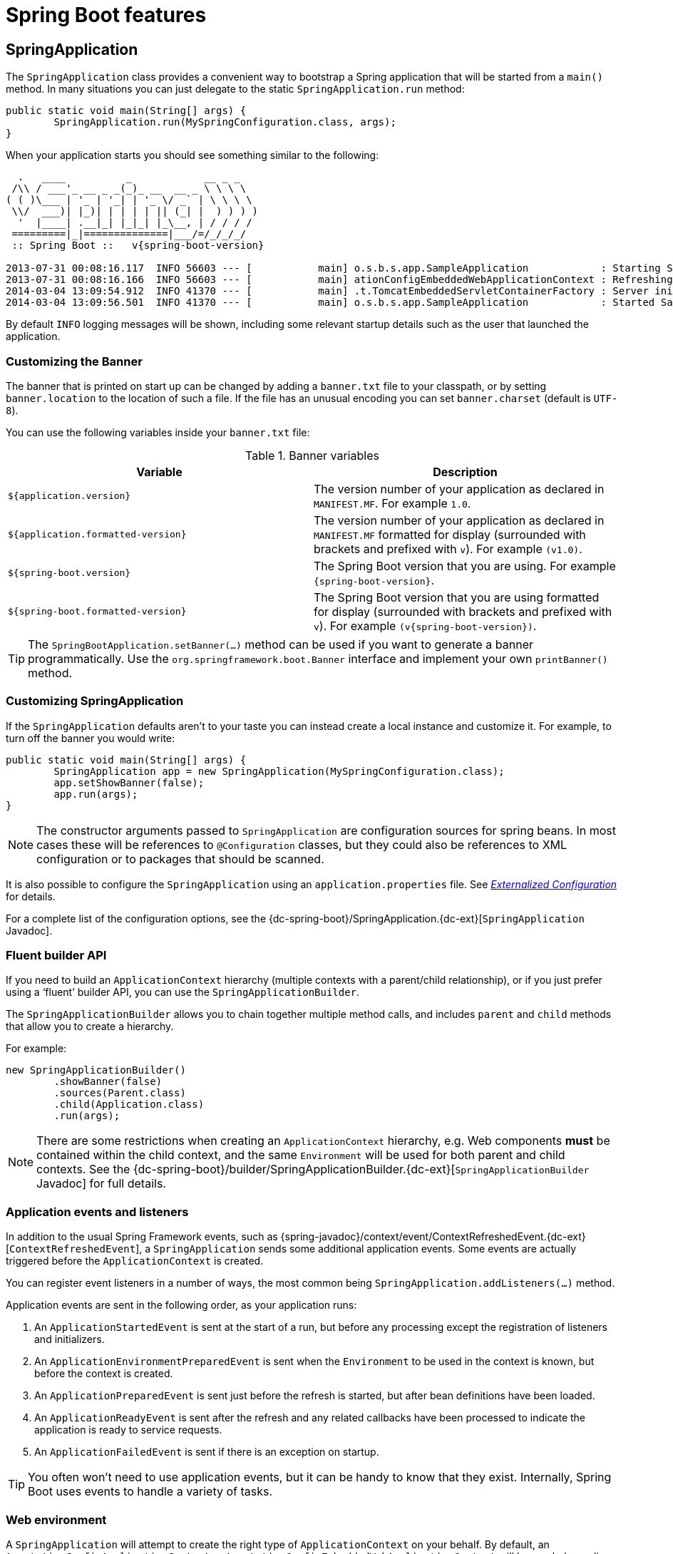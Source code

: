 [[boot-features]]
= Spring Boot features

[partintro]
--
This section dives into the details of Spring Boot. Here you can learn about the key
features that you will want to use and customize. If you haven't already, you might want
to read the _<<getting-started.adoc#getting-started>>_ and
_<<using-spring-boot.adoc#using-boot>>_ sections so that you have a good grounding
of the basics.
--



[[boot-features-spring-application]]
== SpringApplication
The `SpringApplication` class provides a convenient way to bootstrap a Spring application
that will be started from a `main()` method. In many situations you can just delegate to
the static `SpringApplication.run` method:

[source,java,indent=0]
----
	public static void main(String[] args) {
		SpringApplication.run(MySpringConfiguration.class, args);
	}
----

When your application starts you should see something similar to the following:

[indent=0,subs="attributes"]
----
  .   ____          _            __ _ _
 /\\ / ___'_ __ _ _(_)_ __  __ _ \ \ \ \
( ( )\___ | '_ | '_| | '_ \/ _` | \ \ \ \
 \\/  ___)| |_)| | | | | || (_| |  ) ) ) )
  '  |____| .__|_| |_|_| |_\__, | / / / /
 =========|_|==============|___/=/_/_/_/
 :: Spring Boot ::   v{spring-boot-version}

2013-07-31 00:08:16.117  INFO 56603 --- [           main] o.s.b.s.app.SampleApplication            : Starting SampleApplication v0.1.0 on mycomputer with PID 56603 (/apps/myapp.jar started by pwebb)
2013-07-31 00:08:16.166  INFO 56603 --- [           main] ationConfigEmbeddedWebApplicationContext : Refreshing org.springframework.boot.context.embedded.AnnotationConfigEmbeddedWebApplicationContext@6e5a8246: startup date [Wed Jul 31 00:08:16 PDT 2013]; root of context hierarchy
2014-03-04 13:09:54.912  INFO 41370 --- [           main] .t.TomcatEmbeddedServletContainerFactory : Server initialized with port: 8080
2014-03-04 13:09:56.501  INFO 41370 --- [           main] o.s.b.s.app.SampleApplication            : Started SampleApplication in 2.992 seconds (JVM running for 3.658)
----

By default `INFO` logging messages will be shown, including some relevant startup details
such as the user that launched the application.


[[boot-features-banner]]
=== Customizing the Banner
The banner that is printed on start up can be changed by adding a `banner.txt` file
to your classpath, or by setting `banner.location` to the location of such a file.
If the file has an unusual encoding you can set `banner.charset` (default is `UTF-8`).

You can use the following variables inside your `banner.txt` file:

.Banner variables
|===
| Variable | Description

|`${application.version}`
|The version number of your application as declared in `MANIFEST.MF`. For example `1.0`.

|`${application.formatted-version}`
|The version number of your application as declared in `MANIFEST.MF` formatted for
display (surrounded with brackets and prefixed with `v`). For example `(v1.0)`.

|`${spring-boot.version}`
|The Spring Boot version that you are using. For example `{spring-boot-version}`.

|`${spring-boot.formatted-version}`
|The Spring Boot version that you are using formatted for display (surrounded with
brackets and prefixed with `v`). For example `(v{spring-boot-version})`.
|===

TIP: The `SpringBootApplication.setBanner(...)` method can be used if you want to generate
a banner programmatically. Use the `org.springframework.boot.Banner` interface and
implement your own `printBanner()` method.



[[boot-features-customizing-spring-application]]
=== Customizing SpringApplication
If the `SpringApplication` defaults aren't to your taste you can instead create a local
instance and customize it. For example, to turn off the banner you would write:

[source,java,indent=0]
----
	public static void main(String[] args) {
		SpringApplication app = new SpringApplication(MySpringConfiguration.class);
		app.setShowBanner(false);
		app.run(args);
	}
----

NOTE: The constructor arguments passed to `SpringApplication` are configuration sources
for spring beans. In most cases these will be references to `@Configuration` classes, but
they could also be references to XML configuration or to packages that should be scanned.

It is also possible to configure the `SpringApplication` using an `application.properties`
file. See _<<boot-features-external-config>>_ for details.

For a complete list of the configuration options, see the
{dc-spring-boot}/SpringApplication.{dc-ext}[`SpringApplication` Javadoc].



[[boot-features-fluent-builder-api]]
=== Fluent builder API
If you need to build an `ApplicationContext` hierarchy (multiple contexts with a
parent/child relationship), or if you just prefer using a '`fluent`' builder API, you
can use the `SpringApplicationBuilder`.

The `SpringApplicationBuilder` allows you to chain together multiple method calls, and
includes `parent` and `child` methods that allow you to create a hierarchy.

For example:

[source,java,indent=0]
----
	new SpringApplicationBuilder()
		.showBanner(false)
		.sources(Parent.class)
		.child(Application.class)
		.run(args);
----

NOTE: There are some restrictions when creating an `ApplicationContext` hierarchy, e.g.
Web components *must* be contained within the child context, and the same `Environment`
will be used for both parent and child contexts. See the
{dc-spring-boot}/builder/SpringApplicationBuilder.{dc-ext}[`SpringApplicationBuilder`
Javadoc] for full details.



[[boot-features-application-events-and-listeners]]
=== Application events and listeners
In addition to the usual Spring Framework events, such as
{spring-javadoc}/context/event/ContextRefreshedEvent.{dc-ext}[`ContextRefreshedEvent`],
a `SpringApplication` sends some additional application events. Some events are actually
triggered before the `ApplicationContext` is created.

You can register event listeners in a number of ways, the most common being
`SpringApplication.addListeners(...)` method.

Application events are sent in the following order, as your application runs:

. An `ApplicationStartedEvent` is sent at the start of a run, but before any
  processing except the registration of listeners and initializers.
. An `ApplicationEnvironmentPreparedEvent` is sent when the `Environment` to be used in
  the context is known, but before the context is created.
. An `ApplicationPreparedEvent` is sent just before the refresh is started, but after bean
  definitions have been loaded.
. An `ApplicationReadyEvent` is sent after the refresh and any related callbacks have
  been processed to indicate the application is ready to service requests.
. An `ApplicationFailedEvent` is sent if there is an exception on startup.

TIP: You often won't need to use application events, but it can be handy to know that they
exist. Internally, Spring Boot uses events to handle a variety of tasks.



[[boot-features-web-environment]]
=== Web environment
A `SpringApplication` will attempt to create the right type of `ApplicationContext` on
your behalf. By default, an `AnnotationConfigApplicationContext` or
`AnnotationConfigEmbeddedWebApplicationContext` will be used, depending on whether you
are developing a web application or not.

The algorithm used to determine a '`web environment`' is fairly simplistic (based on the
presence of a few classes). You can use `setWebEnvironment(boolean webEnvironment)` if
you need to override the default.

It is also possible to take complete control of the `ApplicationContext` type that will
be used by calling `setApplicationContextClass(...)`.

TIP: It is often desirable to call `setWebEnvironment(false)` when using
`SpringApplication` within a JUnit test.



[[boot-features-command-line-runner]]
=== Using the CommandLineRunner
If you want access to the raw command line arguments, or you need to run some specific
code once the `SpringApplication` has started you can implement the `CommandLineRunner`
interface. The `run(String... args)` method will be called on all Spring beans
implementing this interface.

[source,java,indent=0]
----
	import org.springframework.boot.*
	import org.springframework.stereotype.*

	@Component
	public class MyBean implements CommandLineRunner {

	    public void run(String... args) {
	        // Do something...
	    }

	}
----

You can additionally implement the `org.springframework.core.Ordered` interface or use the
`org.springframework.core.annotation.Order` annotation if several `CommandLineRunner`
beans are defined that must be called in a specific order.



[[boot-features-application-exit]]
=== Application exit
Each `SpringApplication` will register a shutdown hook with the JVM to ensure that the
`ApplicationContext` is closed gracefully on exit. All the standard Spring lifecycle
callbacks (such as the `DisposableBean` interface, or the `@PreDestroy` annotation) can
be used.

In addition, beans may implement the `org.springframework.boot.ExitCodeGenerator`
interface if they wish to return a specific exit code when the application ends.



[[boot-features-application-admin]]
=== Admin features
It is possible to enable admin-related features for the application by specifying the
`spring.application.admin.enabled` property. This exposes the
{sc-spring-boot}/admin/SpringApplicationAdminMXBean.{sc-ext}[`SpringApplicationAdminMXBean`]`
on the platform `MBeanServer`. You could use this feature to administer your Spring Boot
application remotely. This could also be useful for any service wrapper implementation.

NOTE: Take care when enabling this feature as the MBean exposes a method to shutdown the
application.



[[boot-features-external-config]]
== Externalized Configuration
Spring Boot allows you to externalize your configuration so you can work with the same
application code in different environments. You can use properties files, YAML files,
environment variables and command-line arguments to externalize configuration. Property
values can be injected directly into your beans using the `@Value` annotation, accessed
via Spring's `Environment` abstraction or bound to structured objects.

Spring Boot uses a very particular `PropertySource` order that is designed to allow
sensible overriding of values, properties are considered in the the following order:

. Command line arguments.
. JNDI attributes from `java:comp/env`.
. Java System properties (`System.getProperties()`).
. OS environment variables.
. A `RandomValuePropertySource` that only has properties in `+random.*+`.
. <<boot-features-external-config-profile-specific-properties,Profile-specific
  application properties>> outside of your packaged jar
  (`application-{profile}.properties` and YAML variants)
. <<boot-features-external-config-profile-specific-properties,Profile-specific
  application properties>> packaged inside your jar (`application-{profile}.properties`
  and YAML variants)
. Application properties outside of your packaged jar (`application.properties` and YAML
  variants).
. Application properties packaged inside your jar (`application.properties` and YAML
  variants).
. `@PropertySource` annotations on your `@Configuration` classes.
. Default properties (specified using `SpringApplication.setDefaultProperties`).

To provide a concrete example, suppose you develop a `@Component` that uses a
`name` property:

[source,java,indent=0]
----
	import org.springframework.stereotype.*
	import org.springframework.beans.factory.annotation.*

	@Component
	public class MyBean {

	    @Value("${name}")
	    private String name;

	    // ...

	}
----

You can bundle an `application.properties` inside your jar that provides a sensible
default `name`. When running in production, an `application.properties` can be provided
outside of your jar that overrides `name`; and for one-off testing, you can launch with
a specific command line switch (e.g. `java -jar app.jar --name="Spring"`).



[[boot-features-external-config-random-values]]
=== Configuring random values
The `RandomValuePropertySource` is useful for injecting random values (e.g. into secrets
or test cases). It can produce integers, longs or strings, e.g.

[source,properties,indent=0]
----
	my.secret=${random.value}
	my.number=${random.int}
	my.bignumber=${random.long}
	my.number.less.than.ten=${random.int(10)}
	my.number.in.range=${random.int[1024,65536]}
----

The `+random.int*+` syntax is `OPEN value (,max) CLOSE` where the `OPEN,CLOSE` are any
character and `value,max` are integers. If `max` is provided then `value` is the minimum
value and `max` is the maximum (exclusive).



[[boot-features-external-config-command-line-args]]
=== Accessing command line properties
By default `SpringApplication` will convert any command line option arguments (starting
with '`--`', e.g. `--server.port=9000`) to a `property` and add it to the Spring
`Environment`. As mentioned above, command line properties always take precedence over
other property sources.

If you don't want command line properties to be added to the `Environment` you can disable
them using `SpringApplication.setAddCommandLineProperties(false)`.



[[boot-features-external-config-application-property-files]]
=== Application property files
`SpringApplication` will load properties from `application.properties` files in the
following locations and add them to the Spring `Environment`:

. A `/config` subdir of the current directory.
. The current directory
. A classpath `/config` package
. The classpath root

The list is ordered by precedence (locations higher in the list override lower items).

NOTE: You can also <<boot-features-external-config-yaml, use YAML ('.yml') files>> as
an alternative to '.properties'.

If you don't like `application.properties` as the configuration file name you can switch
to another by specifying a `spring.config.name` environment property. You can also refer
to an explicit location using the `spring.config.location` environment property
(comma-separated list of directory locations, or file paths).

[indent=0]
----
	$ java -jar myproject.jar --spring.config.name=myproject
----

or

[indent=0]
----
	$ java -jar myproject.jar --spring.config.location=classpath:/default.properties,classpath:/override.properties
----

If `spring.config.location` contains directories (as opposed to files) they should end
in `/` (and will be appended with the names generated from `spring.config.name` before
being loaded). The default search path `classpath:,classpath:/config,file:,file:config/`
is always used, irrespective of the value of `spring.config.location`. In that way you
can set up default values for your application in `application.properties` (or whatever
other basename you choose with `spring.config.name`) and override it at runtime with a
different file, keeping the defaults.

NOTE: If you use environment variables rather than system properties, most operating
systems disallow period-separated key names, but you can use underscores instead (e.g.
`SPRING_CONFIG_NAME` instead of `spring.config.name`).

NOTE: If you are running in a container then JNDI properties (in `java:comp/env`) or
servlet context initialization parameters can be used instead of, or as well as,
environment variables or system properties.



[[boot-features-external-config-profile-specific-properties]]
=== Profile-specific properties
In addition to `application.properties` files, profile-specific properties can also be
defined using the naming convention `application-{profile}.properties`.

Profile specific properties are loaded from the same locations as standard
`application.properties`, with profile-specific files always overriding the default
ones irrespective of whether the profile-specific files are inside or outside your
packaged jar.



[[boot-features-external-config-placeholders-in-properties]]
=== Placeholders in properties
The values in `application.properties` are filtered through the existing `Environment`
when they are used so you can refer back to previously defined values (e.g. from System
properties).

[source,properties,indent=0]
----
	app.name=MyApp
	app.description=${app.name} is a Spring Boot application
----

TIP: You can also use this technique to create '`short`' variants of existing Spring Boot
properties. See the _<<howto.adoc#howto-use-short-command-line-arguments>>_ how-to
for details.



[[boot-features-external-config-yaml]]
=== Using YAML instead of Properties
http://yaml.org[YAML] is a superset of JSON, and as such is a very convenient format
for specifying hierarchical configuration data. The `SpringApplication` class will
automatically support YAML as an alternative to properties whenever you have the
http://code.google.com/p/snakeyaml/[SnakeYAML] library on your classpath.

NOTE: If you use '`starter POMs`' SnakeYAML will be automatically provided via
`spring-boot-starter`.



[[boot-features-external-config-loading-yaml]]
==== Loading YAML
Spring Framework provides two convenient classes that can be used to load YAML documents.
The `YamlPropertiesFactoryBean` will load YAML as `Properties` and the
`YamlMapFactoryBean` will load YAML as a `Map`.

For example, the following YAML document:

[source,yaml,indent=0]
----
	environments:
		dev:
			url: http://dev.bar.com
			name: Developer Setup
		prod:
			url: http://foo.bar.com
			name: My Cool App
----

Would be transformed into these properties:

[source,properties,indent=0]
----
	environments.dev.url=http://dev.bar.com
	environments.dev.name=Developer Setup
	environments.prod.url=http://foo.bar.com
	environments.prod.name=My Cool App
----

YAML lists are represented as property keys with `[index]` dereferencers,
for example this YAML:

[source,yaml,indent=0]
----
	 my:
		servers:
			- dev.bar.com
			- foo.bar.com
----

Would be transformed into these properties:

[source,properties,indent=0]
----
	my.servers[0]=dev.bar.com
	my.servers[1]=foo.bar.com
----

To bind to properties like that using the Spring `DataBinder` utilities (which is what
`@ConfigurationProperties` does) you need to have a property in the target bean of type
`java.util.List` (or `Set`) and you either need to provide a setter, or initialize it
with a mutable value, e.g. this will bind to the properties above

[source,java,indent=0]
----
	@ConfigurationProperties(prefix="my")
	public class Config {

		private List<String> servers = new ArrayList<String>();

		public List<String> getServers() {
			return this.servers;
		}
	}
----



[[boot-features-external-config-exposing-yaml-to-spring]]
==== Exposing YAML as properties in the Spring Environment
The `YamlPropertySourceLoader` class can be used to expose YAML as a `PropertySource`
in the Spring `Environment`. This allows you to use the familiar `@Value` annotation with
placeholders syntax to access YAML properties.



[[boot-features-external-config-multi-profile-yaml]]
==== Multi-profile YAML documents
You can specify multiple profile-specific YAML documents in a single file by
using a `spring.profiles` key to indicate when the document applies. For example:

[source,yaml,indent=0]
----
	server:
		address: 192.168.1.100
	---
	spring:
		profiles: development
	server:
		address: 127.0.0.1
	---
	spring:
		profiles: production
	server:
		address: 192.168.1.120
----

In the example above, the `server.address` property will be `127.0.0.1` if the
`development` profile is active. If the `development` and `production` profiles are *not*
enabled, then the value for the property will be `192.168.1.100`



[[boot-features-external-config-yaml-shortcomings]]
==== YAML shortcomings
YAML files can't be loaded via the `@PropertySource` annotation. So in the
case that you need to load values that way, you need to use a properties file.



[[boot-features-external-config-typesafe-configuration-properties]]
=== Typesafe Configuration Properties
Using the `@Value("${property}")` annotation to inject configuration properties can
sometimes be cumbersome, especially if you are working with multiple properties or
your data is hierarchical in nature. Spring Boot provides an alternative method
of working with properties that allows strongly typed beans to govern and validate
the configuration of your application. For example:

[source,java,indent=0]
----
	@Component
	@ConfigurationProperties(prefix="connection")
	public class ConnectionSettings {

		private String username;

		private InetAddress remoteAddress;

		// ... getters and setters

	}
----

NOTE: The getters and setters are advisable, since binding is via standard Java Beans
property descriptors, just like in Spring MVC. They are mandatory for immutable types or
those that are directly coercible from `String`. As long as they are initialized, maps,
collections, and arrays need a getter but not necessarily a setter since they can be
mutated by the binder. If there is a setter, Maps, collections, and arrays can be created.
Maps and collections can be expanded with only a getter, whereas arrays require a setter.
Nested POJO properties can also be created (so a setter is not mandatory) if they have a
default constructor, or a constructor accepting a single value that can be coerced from
String. Some people use Project Lombok to add getters and setters automatically.

When the `@EnableConfigurationProperties` annotation is applied to your `@Configuration`,
any beans annotated with `@ConfigurationProperties` will be automatically configured from
the `Environment` properties. This style of configuration works particularly well with the
`SpringApplication` external YAML configuration:

[source,yaml,indent=0]
----
	# application.yml

	connection:
		username: admin
		remoteAddress: 192.168.1.1

	# additional configuration as required
----

To work with `@ConfigurationProperties` beans you can just inject them in the same way
as any other bean.

[source,java,indent=0]
----
	@Service
	public class MyService {

		@Autowired
		private ConnectionSettings connection;

	 	//...

		@PostConstruct
		public void openConnection() {
			Server server = new Server();
			this.connection.configure(server);
		}

	}
----

It is also possible to shortcut the registration of `@ConfigurationProperties` bean
definitions by simply listing the properties classes directly in the
`@EnableConfigurationProperties` annotation:

[source,java,indent=0]
----
	@Configuration
	@EnableConfigurationProperties(ConnectionSettings.class)
	public class MyConfiguration {
	}
----

TIP: Using `@ConfigurationProperties` also allows you to generate meta-data files that can
be used by IDEs. See the <<configuration-metadata>> appendix for details.



[[boot-features-external-config-3rd-party-configuration]]
==== Third-party configuration
As well as using `@ConfigurationProperties` to annotate a class, you can also use it
on `@Bean` methods. This can be particularly useful when you want to bind properties to
third-party components that are outside of your control.

To configure a bean from the `Environment` properties, add `@ConfigurationProperties` to
its bean registration:

[source,java,indent=0]
----
	@ConfigurationProperties(prefix = "foo")
	@Bean
	public FooComponent fooComponent() {
		...
	}
----

Any property defined with the `foo` prefix will be mapped onto that `FooComponent` bean
in a similar manner as the `ConnectionSettings` example above.



[[boot-features-external-config-relaxed-binding]]
==== Relaxed binding
Spring Boot uses some relaxed rules for binding `Environment` properties to
`@ConfigurationProperties` beans, so there doesn't need to be an exact match between
the `Environment` property name and the bean property name.  Common examples where this
is useful include dashed separated (e.g. `context-path` binds to `contextPath`), and
capitalized (e.g. `PORT` binds to `port`) environment properties.

For example, given the following `@ConfigurationProperties` class:

[source,java,indent=0]
----
	@Component
	@ConfigurationProperties(prefix="person")
	public class ConnectionSettings {

		private String firstName;

		public String getFirstName() {
			return this.firstName;
		}

		public void setFirstName(String firstName) {
			this.firstName = firstName;
		}

	}
----

The following properties names can all be used:

.relaxed binding
[cols="1,4"]
|===
| Property | Note

|`person.firstName`
|Standard camel case syntax.

|`person.first-name`
|Dashed notation, recommended for use in `.properties` and `.yml` files.

|`PERSON_FIRST_NAME`
|Upper case format. Recommended when using a system environment variables.
|===

Spring will attempt to coerce the external application properties to the right type when
it binds to the `@ConfigurationProperties` beans. If you need custom type conversion you
can provide a `ConversionService` bean (with bean id `conversionService`) or custom
property editors (via a `CustomEditorConfigurer` bean).



[[boot-features-external-config-validation]]
==== @ConfigurationProperties Validation
Spring Boot will attempt to validate external configuration, by default using JSR-303
(if it is on the classpath). You can simply add JSR-303 `javax.validation` constraint
annotations to your `@ConfigurationProperties` class:

[source,java,indent=0]
----
	@Component
	@ConfigurationProperties(prefix="connection")
	public class ConnectionSettings {

		@NotNull
		private InetAddress remoteAddress;

		// ... getters and setters

	}
----

You can also add a custom Spring `Validator` by creating a bean definition called
`configurationPropertiesValidator`.

TIP: The `spring-boot-actuator` module includes an endpoint that exposes all
`@ConfigurationProperties` beans. Simply point your web browser to `/configprops`
or use the equivalent JMX endpoint. See the
_<<production-ready-features.adoc#production-ready-endpoints, Production ready features>>_.
section for details.


[[boot-features-profiles]]
== Profiles
Spring Profiles provide a way to segregate parts of your application configuration and
make it only available in certain environments.  Any `@Component` or `@Configuration` can
be marked with `@Profile` to limit when it is loaded:

[source,java,indent=0]
----
	@Configuration
	@Profile("production")
	public class ProductionConfiguration {

		// ...

	}
----

In the normal Spring way, you can use a `spring.profiles.active`
`Environment` property to specify which profiles are active. You can
specify the property in any of the usual ways, for example you could
include it in your `application.properties`:

[source,properties,indent=0]
----
	spring.profiles.active=dev,hsqldb
----

or specify on the command line using the switch `--spring.profiles.active=dev,hsqldb`.



[[boot-features-adding-active-profiles]]
=== Adding active profiles
The `spring.profiles.active` property follows the same ordering rules as other
properties, the highest `PropertySource` will win. This means that you can specify
active profiles in `application.properties` then *replace* them using the command line
switch.

Sometimes it is useful to have profile specific properties that *add* to the active
profiles rather than replace them. The `spring.profiles.include` property can be used
to unconditionally add active profiles. The `SpringApplication` entry point also has
a Java API for setting additional profiles (i.e. on top of those activated by the
`spring.profiles.active` property): see the `setAdditionalProfiles()` method.

For example, when an application with following properties is run using the switch
`--spring.profiles.active=prod` the `proddb` and `prodmq` profiles will also be activated:

[source,yaml,indent=0]
----
	---
	my.property: fromyamlfile
	---
	spring.profiles: prod
	spring.profiles.include: proddb,prodmq
----

NOTE: Remember that the `spring.profiles` property can be defined in a YAML document
to determine when this particular document is included in the configuration. See
<<howto-change-configuration-depending-on-the-environment>> for more details.



[[boot-features-programmatically-setting-profiles]]
=== Programmatically setting profiles
You can programmatically set active profiles by calling
`SpringApplication.setAdditionalProfiles(...)` before your application runs. It is also
possible to activate profiles using Spring's `ConfigurableEnvironment` interface.



[[boot-features-profile-specific-configuration]]
=== Profile specific configuration files
Profile specific variants of both `application.properties` (or `application.yml`) and
files referenced via `@ConfigurationProperties` are considered as files are loaded.
See _<<boot-features-external-config-profile-specific-properties>>_ for details.



[[boot-features-logging]]
== Logging
Spring Boot uses http://commons.apache.org/logging[Commons Logging] for all internal
logging, but leaves the underlying log implementation open. Default configurations are
provided for
http://docs.oracle.com/javase/7/docs/api/java/util/logging/package-summary.html[Java Util Logging],
http://logging.apache.org/log4j/[Log4J], http://logging.apache.org/log4j/2.x/[Log4J2] and
http://logback.qos.ch/[Logback]. In each case loggers are pre-configured to use console
output with optional file output also available.

By default, If you use the '`Starter POMs`', Logback will be used for logging. Appropriate
Logback routing is also included to ensure that dependent libraries that use
Java Util Logging, Commons Logging, Log4J or SLF4J will all work correctly.

TIP: There are a lot of logging frameworks available for Java. Don't worry if the above
list seems confusing. Generally you won't need to change your logging dependencies and
the Spring Boot defaults will work just fine.



[[boot-features-logging-format]]
=== Log format
The default log output from Spring Boot looks like this:

[indent=0]
----
2014-03-05 10:57:51.112  INFO 45469 --- [           main] org.apache.catalina.core.StandardEngine  : Starting Servlet Engine: Apache Tomcat/7.0.52
2014-03-05 10:57:51.253  INFO 45469 --- [ost-startStop-1] o.a.c.c.C.[Tomcat].[localhost].[/]       : Initializing Spring embedded WebApplicationContext
2014-03-05 10:57:51.253  INFO 45469 --- [ost-startStop-1] o.s.web.context.ContextLoader            : Root WebApplicationContext: initialization completed in 1358 ms
2014-03-05 10:57:51.698  INFO 45469 --- [ost-startStop-1] o.s.b.c.e.ServletRegistrationBean        : Mapping servlet: 'dispatcherServlet' to [/]
2014-03-05 10:57:51.702  INFO 45469 --- [ost-startStop-1] o.s.b.c.embedded.FilterRegistrationBean  : Mapping filter: 'hiddenHttpMethodFilter' to: [/*]
----

The following items are output:

* Date and Time -- Millisecond precision and easily sortable.
* Log Level -- `ERROR`, `WARN`, `INFO`, `DEBUG` or `TRACE`.
* Process ID.
* A `---` separator to distinguish the start of actual log messages.
* Thread name -- Enclosed in square brackets (may be truncated for console output).
* Logger name -- This is usually the source class name (often abbreviated).
* The log message.



[[boot-features-logging-console-output]]
=== Console output
The default log configuration will echo messages to the console as they are written. By
default `ERROR`, `WARN` and `INFO` level messages are logged. To also log `DEBUG` level
messages to the console you can start your application with a `--debug` flag.

[indent=0]
----
	$ java -jar myapp.jar --debug
----

NOTE: you can also specify `debug=true` in your `application.properties`.

If your terminal supports ANSI, color output will be used to aid readability. You can set
`spring.output.ansi.enabled` to a
{dc-spring-boot}/ansi/AnsiOutput.Enabled.{dc-ext}[supported value] to override the auto
detection.



[[boot-features-logging-file-output]]
=== File output
By default, Spring Boot will only log to the console and will not write log files. If you
want to write log files in addition to the console output you need to set a
`logging.file` or `logging.path` property (for example in your `application.properties`).

The following table shows how the `logging.*` properties can be used together:

.Logging properties
[cols="1,1,1,4"]
|===
|`logging.file` |`logging.path` |Example |Description
|_(none)_
|_(none)_
|
|Console only logging.

|Specific file
|_(none)_
|`my.log`
|Writes to the specified log file. Names can be an exact location or relative to the
current directory.

|_(none)_
|Specific directory
|`/var/log`
|Writes `spring.log` to the specified directory. Names can be an exact location or
relative to the current directory.
|===

Log files will rotate when they reach 10 Mb and as with console output, `ERROR`, `WARN`
and `INFO` level messages are logged by default.

NOTE: The logging system is initialized early in the application lifecycle and as such
logging properties will not be found in property files loaded via `@PropertySource`
annotations.



[[boot-features-custom-log-levels]]
=== Log Levels
All the supported logging systems can have the logger levels set in the Spring
`Environment` (so for example in `application.properties`) using
'`+logging.level.*=LEVEL+`' where '`LEVEL`' is one of TRACE, DEBUG, INFO, WARN, ERROR,
FATAL, OFF. Example `application.properties`:

[source,properties,indent=0,subs="verbatim,quotes,attributes"]
----
	logging.level.org.springframework.web=DEBUG
	logging.level.org.hibernate=ERROR
----

NOTE: By default Spring Boot remaps Thymeleaf `INFO` messages so that they are logged at
`DEBUG` level. This helps to reduce noise in the standard log output. See
{sc-spring-boot}/logging/logback/LevelRemappingAppender.{sc-ext}[`LevelRemappingAppender`]
for details of how you can apply remapping in your own configuration.



[[boot-features-custom-log-configuration]]
=== Custom log configuration
The various logging systems can be activated by including the appropriate libraries on
the classpath, and further customized by providing a suitable configuration file in the
root of the classpath, or in a location specified by the Spring `Environment` property
`logging.config`. (Note however that since logging is initialized *before* the
`ApplicationContext` is created, it isn't possible to control logging from
`@PropertySources` in Spring `@Configuration` files.  System properties and the
conventional Spring Boot external configuration files work just fine.)

Depending on your logging system, the following files will be loaded:

|===
|Logging System |Customization

|Logback
|`logback.xml` or `logback.groovy`

|Log4j
|`log4j.properties` or `log4j.xml`

|Log4j2
|`log4j2.xml`

|JDK (Java Util Logging)
|`logging.properties`
|===

To help with the customization some other properties are transferred from the Spring
`Environment` to System properties:

|===
|Spring Environment |System Property |Comments

|`logging.file`
|`LOG_FILE`
|Used in default log configuration if defined.

|`logging.path`
|`LOG_PATH`
|Used in default log configuration if defined.

|`PID`
|`PID`
|The current process ID (discovered if possible and when not already defined as an OS
 environment variable).
|===

All the logging systems supported can consult System properties when parsing their
configuration files.  See the default configurations in `spring-boot.jar` for examples.

WARNING: There are known classloading issues with Java Util Logging that cause problems
when running from an '`executable jar`'. We recommend that you avoid it if at all
possible.



[[boot-features-developing-web-applications]]
== Developing web applications
Spring Boot is well suited for web application development. You can easily create a
self-contained HTTP server using embedded Tomcat, Jetty, or Undertow. Most web
applications will use the `spring-boot-starter-web` module to get up and running quickly.

If you haven't yet developed a Spring Boot web application you can follow the
"Hello World!" example in the
_<<getting-started.adoc#getting-started-first-application, Getting started>>_ section.



[[boot-features-spring-mvc]]
=== The '`Spring Web MVC framework`'
The Spring Web MVC framework (often referred to as simply '`Spring MVC`') is a rich
'`model view controller`' web framework. Spring MVC lets you create special `@Controller`
or `@RestController` beans to handle incoming HTTP requests. Methods in your controller
are mapped to HTTP using `@RequestMapping` annotations.

Here is a typical example `@RestController` to serve JSON data:

[source,java,indent=0]
----
	@RestController
	@RequestMapping(value="/users")
	public class MyRestController {

		@RequestMapping(value="/{user}", method=RequestMethod.GET)
		public User getUser(@PathVariable Long user) {
			// ...
		}

		@RequestMapping(value="/{user}/customers", method=RequestMethod.GET)
		List<Customer> getUserCustomers(@PathVariable Long user) {
			// ...
		}

		@RequestMapping(value="/{user}", method=RequestMethod.DELETE)
		public User deleteUser(@PathVariable Long user) {
			// ...
		}

	}
----

Spring MVC is part of the core Spring Framework and detailed information is available in
the  {spring-reference}#mvc[reference documentation]. There are also several guides
available at http://spring.io/guides that cover Spring MVC.



[[boot-features-spring-mvc-auto-configuration]]
==== Spring MVC auto-configuration
Spring Boot provides auto-configuration for Spring MVC that works well with most
applications.

The auto-configuration adds the following features on top of Spring's defaults:

* Inclusion of `ContentNegotiatingViewResolver` and `BeanNameViewResolver` beans.
* Support for serving static resources, including support for WebJars (see below).
* Automatic registration of `Converter`, `GenericConverter`, `Formatter` beans.
* Support for `HttpMessageConverters` (see below).
* Automatic registration of `MessageCodesResolver` (see below).
* Static `index.html` support.
* Custom `Favicon` support.

If you want to take complete control of Spring MVC, you can add your own `@Configuration`
annotated with `@EnableWebMvc`. If you want to keep Spring Boot MVC features, and
you just want to add additional {spring-reference}#mvc[MVC configuration] (interceptors,
formatters, view controllers etc.) you can add your own `@Bean` of type
`WebMvcConfigurerAdapter`, but *without* `@EnableWebMvc`.



[[boot-features-spring-mvc-message-converters]]
==== HttpMessageConverters
Spring MVC uses the `HttpMessageConverter` interface to convert HTTP requests and
responses. Sensible defaults are included out of the box, for example Objects can be
automatically converted to JSON (using the Jackson library) or XML (using the Jackson
XML extension if available, else using JAXB). Strings are encoded using `UTF-8` by
default.

If you need to add or customize converters you can use Spring Boot's
`HttpMessageConverters` class:

[source,java,indent=0]
----
	import org.springframework.boot.autoconfigure.web.HttpMessageConverters;
	import org.springframework.context.annotation.*;
	import org.springframework.http.converter.*;

	@Configuration
	public class MyConfiguration {

		@Bean
		public HttpMessageConverters customConverters() {
			HttpMessageConverter<?> additional = ...
			HttpMessageConverter<?> another = ...
			return new HttpMessageConverters(additional, another);
		}

	}
----

Any `HttpMessageConverter` bean that is present in the context will be added to the list of
converters. You can also override default converters that way.



[[boot-features-spring-message-codes]]
==== MessageCodesResolver
Spring MVC has a strategy for generating error codes for rendering error messages
from binding errors: `MessageCodesResolver`. Spring Boot will create one for you if
you set the `spring.mvc.message-codes-resolver.format` property `PREFIX_ERROR_CODE` or
`POSTFIX_ERROR_CODE` (see the enumeration in `DefaultMessageCodesResolver.Format`).



[[boot-features-spring-mvc-static-content]]
==== Static Content
By default Spring Boot will serve static content from a directory called `/static` (or
`/public` or `/resources` or `/META-INF/resources`) in the classpath or from the root
of the `ServletContext`.  It uses the `ResourceHttpRequestHandler` from Spring MVC so you
can modify that behavior by adding your own `WebMvcConfigurerAdapter` and overriding the
`addResourceHandlers` method.

In a stand-alone web application the default servlet from the container is also
enabled, and acts as a fallback, serving content from the root of the `ServletContext` if
Spring decides not to handle it. Most of the time this will not happen (unless you modify
the default MVC configuration) because Spring will always be able to handle requests
through the `DispatcherServlet`.

In addition to the '`standard`' static resource locations above, a special case is made
for http://www.webjars.org/[Webjars content]. Any resources with a path in `+/webjars/**+`
will be served from jar files if they are packaged in the Webjars format.

TIP: Do not use the `src/main/webapp` directory if your application will be packaged as a
jar. Although this directory is a common standard, it will *only* work with war packaging
and it will be silently ignored by most build tools if you generate a jar.



[[boot-features-spring-mvc-template-engines]]
==== Template engines

As well as REST web services, you can also use Spring MVC to serve dynamic HTML content.
Spring MVC supports a variety of templating technologies including Velocity, FreeMarker
and JSPs. Many other templating engines also ship their own Spring MVC integrations.

Spring Boot includes auto-configuration support for the following templating engines:

 * http://freemarker.org/docs/[FreeMarker]
 * http://docs.groovy-lang.org/docs/next/html/documentation/template-engines.html#_the_markuptemplateengine[Groovy]
 * http://www.thymeleaf.org[Thymeleaf]
 * http://velocity.apache.org[Velocity]
 * http://mustache.github.io/[Mustache]

TIP: JSPs should be avoided if possible, there are several
<<boot-features-jsp-limitations, known limitations>> when using them with embedded
servlet containers.

When you're using one of these templating engines with the default configuration, your
templates will be picked up automatically from `src/main/resources/templates`.

TIP: IntelliJ IDEA orders the classpath differently depending on how you run your
application. Running your application in the IDE via its main method will result in a
different ordering to when you run your application using Maven or Gradle or from its
pacakaged jar. This can cause Spring Boot to fail to find the templates on the classpath.
If you're affected by this problem you can reorder the classpath in the IDE to place the
module's classes and resources first. Alternatively, you can configure the template prefix
to search every templates directory on the classpath: `classpath*:/templates/`.



[[boot-features-error-handling]]
==== Error Handling
Spring Boot provides an `/error` mapping by default that handles all errors in a sensible
way, and it is registered as a '`global`' error page in the servlet container. For machine
clients it will produce a JSON response with details of the error, the HTTP status and the
exception message. For browser clients there is a '`whitelabel`' error view that renders
the same data in HTML format (to customize it just add a `View` that resolves to
'`error`'). To replace the default behaviour completely you can implement
`ErrorController` and register a bean definition of that type, or simply add a bean of
type `ErrorAttributes` to use the existing mechanism but replace the contents.

If you want more specific error pages for some conditions, the embedded servlet containers
support a uniform Java DSL for customizing the error handling. For example:

[source,java,indent=0,subs="verbatim,quotes,attributes"]
----
	@Bean
	public EmbeddedServletContainerCustomizer containerCustomizer(){
		return new MyCustomizer();
	}

	// ...

	private static class MyCustomizer implements EmbeddedServletContainerCustomizer {

		@Override
		public void customize(ConfigurableEmbeddedServletContainer container) {
			container.addErrorPages(new ErrorPage(HttpStatus.BAD_REQUEST, "/400"));
		}

	}
----

You can also use regular Spring MVC features like
{spring-reference}/#mvc-exceptionhandlers[`@ExceptionHandler` methods] and
{spring-reference}/#mvc-ann-controller-advice[`@ControllerAdvice`]. The `ErrorController`
will then pick up any unhandled exceptions.

N.B. if you register an `ErrorPage` with a path that will end up being handled by a
`Filter` (e.g. as is common with some non-Spring web frameworks, like Jersey and Wicket),
then the `Filter` has to be explicitly registered as an `ERROR` dispatcher, e.g.

[source,java,indent=0,subs="verbatim,quotes,attributes"]
----
	@Bean
	public FilterRegistrationBean myFilter() {
		FilterRegistrationBean registration = new FilterRegistrationBean();
		registration.setFilter(new MyFilter());
		...
		registration.setDispatcherTypes(EnumSet.allOf(DispatcherType.class));
		return registration;
	}
----

(the default `FilterRegistrationBean` does not include the `ERROR` dispatcher type).



[[boot-features-error-handling-websphere]]
===== Error Handling on WebSphere Application Server
When deployed to a servlet container, a Spring Boot uses its error page filter to forward
a request with an error status to the appropriate error page. The request can only be
forwarded to the correct error page if the response has not already been committed. By
default, WebSphere Application Server 8.0 and later commits the response upon successful
completion of a servlet's service method. You should disable this behaviour by setting
`com.ibm.ws.webcontainer.invokeFlushAfterService` to `false`



[[boot-features-spring-hateoas]]
==== Spring HATEOAS
If you're developing a RESTful API that makes use of hypermedia, Spring Boot provides
auto-configuration for Spring HATEOAS that works well with most applications. The
auto-configuration replaces the need to use `@EnableHypermediaSupport` and registers a
number of beans to ease building hypermedia-based applications including a
`LinkDiscoverer` and an `ObjectMapper` configured to correctly marshal responses into the
desired representation. The `ObjectMapper` will be customized based on the
`spring.jackson.*` properties or a `Jackson2ObjectMapperBuilder` bean if one exists.

You can take control of Spring HATEOAS's configuration by using
`@EnableHypermediaSupport`. Note that this will disable the `ObjectMapper` customization
described above.



[[boot-features-jersey]]
=== JAX-RS and Jersey
If you prefer the JAX-RS programming model for REST endpoints you can use one of the
available implementations instead of Spring MVC. Jersey 1.x and Apache Celtix work quite
well out of the box if you just register their `Servlet` or `Filter` as a `@Bean` in your
application context. Jersey 2.x has some native Spring support so we also provide
auto-configuration support for it in Spring Boot together with a starter.

To get started with Jersey 2.x just include the `spring-boot-starter-jersey` as a
dependency and then you need one `@Bean` of type `ResourceConfig` in which you register
all the endpoints:

[source,java,indent=0,subs="verbatim,quotes,attributes"]
----
	@Component
	public class JerseyConfig extends ResourceConfig {

		public JerseyConfig() {
			register(Endpoint.class);
		}

	}
----

All the registered endpoints should be `@Components` with HTTP resource annotations
(`@GET` etc.), e.g.

[source,java,indent=0,subs="verbatim,quotes,attributes"]
----
	@Component
	@Path("/hello")
	public class Endpoint {

		@GET
		public String message() {
			return "Hello";
		}

	}
----

Since the `Endpoint` is a Spring `@Component` its lifecycle is managed by Spring and you
can `@Autowired` dependencies and inject external configuration with `@Value`. The Jersey
servlet will be registered and mapped to `/*` by default. You can change the mapping
by adding `@ApplicationPath` to your `ResourceConfig`.

By default Jersey will be set up as a Servlet in a `@Bean` of type
`ServletRegistrationBean` named `jerseyServletRegistration`. You can disable or override
that bean by creating one of your own with the same name. You can also use a Filter
instead of a Servlet by setting `spring.jersey.type=filter` (in which case the `@Bean` to
replace or override is `jerseyFilterRegistration`). The servlet has an `@Order` which you
can set with `spring.jersey.filter.order`. Both the Servlet and the Filter registrations
can be given init parameters using `spring.jersey.init.*` to specify a map of properties.

There is a {github-code}/spring-boot-samples/spring-boot-sample-jersey[Jersey sample] so
you can see how to set things up. There is also a
{github-code}/spring-boot-samples/spring-boot-sample-jersey1[Jersey 1.x sample]. Note that
in the Jersey 1.x sample that the spring-boot maven plugin has been configured to unpack
some Jersey jars so they can be scanned by the JAX-RS implementation (because the sample
asks for them to be scanned in its `Filter` registration). You may need to do the same if
any of your JAX-RS resources are packages as nested jars.



[[boot-features-embedded-container]]
=== Embedded servlet container support
Spring Boot includes support for embedded Tomcat, Jetty, and Undertow servers. Most
developers will simply use the appropriate '`Starter POM`' to obtain a fully configured
instance. By default the embedded server will listen for HTTP requests on port `8080`.



[[boot-features-embedded-container-servlets-and-filters]]
==== Servlets and Filters
When using an embedded servlet container you can register Servlets, Filters and all the
listeners from the Servlet spec (e.g. `HttpSessionListener`) directly as
Spring beans. This can be particularly convenient if you want to refer to a value from
your `application.properties` during configuration.

By default, if the context contains only a single Servlet it will be mapped to `/`. In the
case of multiple Servlet beans the bean name will be used as a path prefix. Filters will
map to `+/*+`.

If convention-based mapping is not flexible enough you can use the
`ServletRegistrationBean`, `FilterRegistrationBean` and `ServletListenerRegistrationBean`
classes for complete control. You can also register items directly if your bean implements
the `ServletContextInitializer` interface.



[[boot-features-embedded-container-application-context]]
==== The EmbeddedWebApplicationContext
Under the hood Spring Boot uses a new type of `ApplicationContext` for embedded servlet
container support.  The `EmbeddedWebApplicationContext` is a special type of
`WebApplicationContext` that bootstraps itself by searching for a single
`EmbeddedServletContainerFactory` bean. Usually a `TomcatEmbeddedServletContainerFactory`,
`JettyEmbeddedServletContainerFactory`, or `UndertowEmbeddedServletContainerFactory` will
have been auto-configured.

NOTE: You usually won't need to be aware of these implementation classes. Most
applications will be auto-configured and the appropriate `ApplicationContext` and
`EmbeddedServletContainerFactory` will be created on your behalf.



[[boot-features-customizing-embedded-containers]]
==== Customizing embedded servlet containers
Common servlet container settings can be configured using Spring `Environment`
properties. Usually you would define the properties in your `application.properties`
file.

Common server settings include:

* `server.port` -- The listen port for incoming HTTP requests.
* `server.address` -- The interface address to bind to.
* `server.sessionTimeout` -- A session timeout.

See the {sc-spring-boot-autoconfigure}/web/ServerProperties.{sc-ext}[`ServerProperties`]
class for a complete list.



[[boot-features-programmatic-embedded-container-customization]]
===== Programmatic customization
If you need to configure your embdedded servlet container programmatically you can
register a Spring bean that implements the `EmbeddedServletContainerCustomizer` interface.
`EmbeddedServletContainerCustomizer` provides access to the
`ConfigurableEmbeddedServletContainer` which includes numerous customization setter
methods.

[source,java,indent=0]
----
	import org.springframework.boot.context.embedded.*;
	import org.springframework.stereotype.Component;

	@Component
	public class CustomizationBean implements EmbeddedServletContainerCustomizer {

		@Override
		public void customize(ConfigurableEmbeddedServletContainer container) {
			container.setPort(9000);
		}

	}
----



[[boot-features-customizing-configurableembeddedservletcontainerfactory-directly]]
===== Customizing ConfigurableEmbeddedServletContainer directly
If the above customization techniques are too limited, you can register the
`TomcatEmbeddedServletContainerFactory`, `JettyEmbeddedServletContainerFactory` or
`UndertowEmbeddedServletContainerFactory` bean yourself.

[source,java,indent=0]
----
	@Bean
	public EmbeddedServletContainerFactory servletContainer() {
		TomcatEmbeddedServletContainerFactory factory = new TomcatEmbeddedServletContainerFactory();
		factory.setPort(9000);
		factory.setSessionTimeout(10, TimeUnit.MINUTES);
		factory.addErrorPages(new ErrorPage(HttpStatus.NOT_FOUND, "/notfound.html"));
		return factory;
	}
----

Setters are provided for many configuration options. Several protected method
'`hooks`' are also provided should you need to do something more exotic. See the
source code documentation for details.



[[boot-features-jsp-limitations]]
==== JSP limitations
When running a Spring Boot application that uses an embedded servlet container (and is
packaged as an executable archive), there are some limitations in the JSP support.

* With Tomcat it should work if you use war packaging, i.e. an executable war will work,
  and will also be deployable to a standard container (not limited to, but including
  Tomcat). An executable jar will not work because of a hard coded file pattern in Tomcat.

* Jetty does not currently work as an embedded container with JSPs.

* Undertow does not support JSPs.

There is a {github-code}/spring-boot-samples/spring-boot-sample-web-jsp[JSP sample] so you
can see how to set things up.



[[boot-features-security]]
== Security
If Spring Security is on the classpath then web applications will be secure by default
with '`basic`' authentication on all HTTP endpoints. To add method-level security to a web
application you can also add `@EnableGlobalMethodSecurity` with your desired settings.
Additional information can be found in the {spring-security-reference}#jc-method[Spring
Security Reference].

The default `AuthenticationManager` has a single user ('`user`' username and random
password, printed at INFO level when the application starts up)

[indent=0]
----
	Using default security password: 78fa095d-3f4c-48b1-ad50-e24c31d5cf35
----

NOTE: If you fine tune your logging configuration, ensure that the
`org.springframework.boot.autoconfigure.security` category is set to log `INFO` messages,
otherwise the default password will not be printed.

You can change the password by providing a `security.user.password`. This and other useful
properties are externalized via
{sc-spring-boot-autoconfigure}/security/SecurityProperties.{sc-ext}[`SecurityProperties`]
(properties prefix "security").

The default security configuration is implemented in `SecurityAutoConfiguration` and in
the classes imported from there (`SpringBootWebSecurityConfiguration` for web security
and `AuthenticationManagerConfiguration` for authentication configuration which is also
relevant in non-web applications). To switch off the Boot default configuration
completely in a web application you can add a bean with `@EnableWebSecurity`. To customize
it you normally use external properties and beans of type `WebSecurityConfigurerAdapter`
(e.g. to add form-based login). There are several secure applications in the
{github-code}/spring-boot-samples/[Spring Boot samples] to get you started with common
use cases.

The basic features you get out of the box in a web application are:

* An `AuthenticationManager` bean with in-memory store and a single user (see
  `SecurityProperties.User` for the properties of the user).
* Ignored (unsecure) paths for common static resource locations (`+/css/**+`, `+/js/**+`,
  `+/images/**+` and `+**/favicon.ico+`).
* HTTP Basic security for all other endpoints.
* Security events published to Spring's `ApplicationEventPublisher` (successful and
  unsuccessful authentication and access denied).
* Common low-level features (HSTS, XSS, CSRF, caching) provided by Spring Security are
  on by default.

All of the above can be switched on and off or modified using external properties
(`+security.*+`). To override the access rules without changing any other autoconfigured
features add a `@Bean` of type `WebSecurityConfigurerAdapter` with
`@Order(SecurityProperties.ACCESS_OVERRIDE_ORDER)`.



[[boot-features-security-oauth2]]
=== OAuth2
If you have `spring-security-oauth2` on your classpath you can take advantage of some
auto-configuration to make it easy to set up Authorization or Resource Server.



[[boot-features-security-oauth2-authorization-server]]
==== Authorization Server
To create an Authorization Server and grant access tokens you need to use
`@EnableAuthorizationServer` and provide `spring.oauth2.client.client-id` and
`spring.oauth2.client.client-secret]` properties. The client will be registered for you
in an in-memory repository.

Having done that you will be able to use the client credentials to create an access token,
for example:

[indent=0]
----
	$ curl client:secret@localhost:8080/oauth/token -d grant_type=password -d username=user -d password=pwd
----

The basic auth credentials for the `/token` endpoint are the `client-id` and
`client-secret`. The user credentials are the normal Spring Security user details (which
default in Spring Boot to "`user`" and a random password).

To switch off the auto-configuration and configure the Authorization Server features
yourself just add a `@Bean` of type `AuthorizationServerConfigurer`.



[[boot-features-security-oauth2-resource-server]]
==== Resource Server
To use the access token you need a Resource Server (which can be the same as the
Authorization Server). Creating a Resource Server is easy, just add
`@EnableResourceServer` and provide some configuration to allow the server to decode
access tokens. If your appplication is also an Authorization Server it already knows how
to decode tokens, so there is nothing else to do. If your app is a standalone service then you
need to give it some more configuration, one of the following options:

* `spring.oauth2.resource.user-info-uri` to use the `/me` resource (e.g.
`https://uaa.run.pivotal.io/userinfo` on PWS)

* `spring.oauth2.resource.token-info-uri` to use the token decoding endpoint (e.g.
`https://uaa.run.pivotal.io/check_token` on PWS).

If you specify both the `user-info-uri` and the `token-info-uri` then you can set a flag
to say that one is preferred over the other (`prefer-token-info=true` is the default).

Alternatively (instead of `user-info-uri` or `token-info-uri`) if the tokens are JWTs you
can configure a `spring.oauth2.resource.jwt.key-value` to decode them locally (where the
key is a verification key). The verification key value is either a symmetric secret or
PEM-encoded RSA public key. If you don't have the key and it's public you can provide a
URI where it can be downloaded (as a JSON object with a "`value`" field) with
`spring.oauth2.resource.jwt.key-uri`. E.g. on PWS:

[indent=0]
----
	$ curl https://uaa.run.pivotal.io/token_key
	{"alg":"SHA256withRSA","value":"-----BEGIN PUBLIC KEY-----\nMIIBI...\n-----END PUBLIC KEY-----\n"}
----

WARNING: If you use the `spring.oauth2.resource.jwt.key-uri` the authorization server
needs to be running when your application starts up. It will log a warning if it can't
find the key, and tell you what to do to fix it.



[[boot-features-security-oauth2-token-type]]
=== Token Type in User Info
Google, and certain other 3rd party identity providers, are more strict about the token
type name that is sent in the headers to the user info endpoint. The default is "`Bearer`"
which suits most providers and matches the spec, but if you need to change it you can set
`spring.oauth2.resource.token-type`.



[[boot-features-security-custom-user-info]]
=== Customizing the User Info RestTemplate
If you have a `user-info-uri`, the resource server features use an `OAuth2RestTemplate`
internally to fetch user details for authentication. This is provided as a qualified
`@Bean` with id `userInfoRestTemplate`, but you shouldn't need to know that to just
use it. The default should be fine for most providers, but occasionally you might need to
add additional interceptors, or change the request authenticator (which is how the token
gets attached to outgoing requests). To add a customization just create a bean of type
`UserInfoRestTemplateCustomizer` - it has a single method that will be called after the
bean is created but before it is initialized. The rest template that is being customized
here is _only_ used internally to carry out authentication.

[TIP]
====
To set an RSA key value in YAML use the "`pipe`" continuation marker to split it over
multiple lines ("`|`") and remember to indent the key value (it's a standard YAML
language feature). Example:

[source,yaml,indent=0]
----
	oauth2:
		resource:
			jwt:
				keyValue: |
					-----BEGIN PUBLIC KEY-----
					MIIBIjANBgkqhkiG9w0BAQEFAAOCAQ8AMIIBCgKC...
					-----END PUBLIC KEY-----
----
====



[[boot-features-security-custom-user-info-client]]
==== Client
To make your webapp into an OAuth2 client you can simply add `@EnableOAuth2Client` and
Spring Boot will create an `OAuth2RestTemplate` for you to `@Autowire`. It uses the
`spring.oauth2.client.*` as credentials (the same as you might be using in the
Authorization Server), but in addition it will need to know the authorization and token
URIs in the Authorization Server. For example:

.application.yml
[source,yaml,indent=0]
----
spring:
	oauth2:
		client:
			clientId: bd1c0a783ccdd1c9b9e4
			clientSecret: 1a9030fbca47a5b2c28e92f19050bb77824b5ad1
			accessTokenUri: https://github.com/login/oauth/access_token
			userAuthorizationUri: https://github.com/login/oauth/authorize
			clientAuthenticationScheme: form
----

An application with this configuration will redirect to Github for authorization when you
attempt to use the `OAuth2RestTemplate`. If you are already signed into Github you won't
even notice that it has authenticated.  These specific credentials will only work if your
application is running on port 8080 (register your own client app in Github or other
provider for more flexibility).

To limit the scope that the client asks for when it obtains an access token you can set
`spring.oauth2.client.scope` (comma separated or an array in YAML). By default the scope
is empty and it is up to to Authorization Server to decide what the defaults should be,
usually depending on the settings in the client registration that it holds.

NOTE: There is also a setting for `spring.oauth2.client.client-authentication-scheme`
which defaults to "`header`" (but you might need to set it to "`form`" if, like Github for
instance, your OAuth2 provider doesn't like header authentication). In fact, the
`spring.oauth2.client.*` properties are bound to an instance of
`AuthorizationCodeResourceDetails` so all its properties can be specified.

TIP: In a non-web application you can still `@Autowire` an `OAuth2RestOperations` and it
is still wired into the `spring.oauth2.client.*` configuration. In this case it is a
"`client credentials token grant`" you will be asking for if you use it (and there is no
need to use `@EnableOAuth2Client` or `@EnableOAuth2Sso`). To switch it off, just remove
the `spring.oauth2.client.client-id` from your configuration (or make it the empty
string).



[[boot-features-security-oauth2-single-sign-on]]
==== Single Sign On
An OAuth2 Client can be used to fetch user details from the provider (if such features are
available) and then convert them into an `Authentication` token for Spring Security.
The Resource Server above support this via the `user-info-uri` property This is the basis
for a Single Sign On (SSO) protocol based on OAuth2, and Spring Boot makes it easy to
participate by providing an annotation `@EnableOAuth2Sso`. The Github client above can
protect all its resources and authenticate using the Github `/user/` endpoint, by adding
that annotation and declaring where to find the endpoint (in addition to the
`spring.oauth2.client.*` configuration already listed above):

.application.yml
[source,yaml,indent=0]]
----
	spring:
		oauth2:
	...
		resource:
			userInfoUri: https://api.github.com/user
			preferTokenInfo: false
----

Since all paths are secure by default, there is no "`home`" page that you can show to
unauthenticated users and invite them to login (by visiting the `/login` path, or the
path specified by `spring.oauth2.sso.login-path`).

To customize the access rules or paths to protect, so you can add a "`home`" page for
instance, `@EnableOAuth2Sso` can be added to a `WebSecurityConfigurerAdapter` and the
annotation will cause it to be decorated and enhanced with the necessary pieces to get
the `/login` path working. For example, here we simply allow unauthenticated access
to the home page at "/" and keep the default for everything else:

[source,java,indent=0]
----
	@Configuration
	public class WebSecurityConfiguration extends WebSecurityConfigurerAdapter {

		@Override
		public void init(WebSecurity web) {
			web.ignore("/");
		}

		@Override
		protected void configure(HttpSecurity http) throws Exception {
			http.antMatcher("/**").authorizeRequests().anyRequest().authenticated();
		}

	}
----



[[boot-features-security-actuator]]
=== Actuator Security
If the Actuator is also in use, you will find:

* The management endpoints are secure even if the application endpoints are unsecure.
* Security events are transformed into `AuditEvents` and published to the `AuditService`.
* The default user will have the `ADMIN` role as well as the `USER` role.

The Actuator security features can be modified using external properties
(`+management.security.*+`). To override the application access rules
add a `@Bean` of type `WebSecurityConfigurerAdapter` and use
`@Order(SecurityProperties.ACCESS_OVERRIDE_ORDER)` if you _don't_ want to override
the actuator access rules, or `@Order(ManagementServerProperties.ACCESS_OVERRIDE_ORDER)`
if you _do_ want to override the actuator access rules.



[[boot-features-sql]]
== Working with SQL databases
The Spring Framework provides extensive support for working with SQL databases. From
direct JDBC access using `JdbcTemplate` to complete '`object relational mapping`'
technologies such as Hibernate. Spring Data provides an additional level of functionality,
creating `Repository` implementations directly from interfaces and using conventions to
generate queries from your method names.



[[boot-features-configure-datasource]]
=== Configure a DataSource
Java's `javax.sql.DataSource` interface provides a standard method of working with
database connections. Traditionally a DataSource uses a `URL` along with some
credentials to establish a database connection.



[[boot-features-embedded-database-support]]
==== Embedded Database Support
It's often convenient to develop applications using an in-memory embedded database.
Obviously, in-memory databases do not provide persistent storage; you will need to
populate your database when your application starts and be prepared to throw away
data when your application ends.

TIP: The '`How-to`' section includes a _<<howto.adoc#howto-database-initialization,
section on how to initialize a database>>_

Spring Boot can auto-configure embedded http://www.h2database.com[H2],
http://hsqldb.org/[HSQL] and http://db.apache.org/derby/[Derby] databases. You don't need
to provide any connection URLs, simply include a build dependency to the embedded database
that you want to use.

For example, typical POM dependencies would be:

[source,xml,indent=0]
----
	<dependency>
		<groupId>org.springframework.boot</groupId>
		<artifactId>spring-boot-starter-data-jpa</artifactId>
	</dependency>
	<dependency>
		<groupId>org.hsqldb</groupId>
		<artifactId>hsqldb</artifactId>
		<scope>runtime</scope>
	</dependency>
----

NOTE: You need a dependency on `spring-jdbc` for an embedded database to be
auto-configured. In this example it's pulled in transitively via
`spring-boot-starter-data-jpa`.



[[boot-features-connect-to-production-database]]
==== Connection to a production database
Production database connections can also be auto-configured using a pooling `DataSource`.
Here's the algorithm for choosing a specific implementation:

* We prefer the Tomcat pooling `DataSource` for its performance and concurrency, so if
  that is available we always choose it.
* If HikariCP is available we will use it.
* If Commons DBCP is available we will use it, but we don't recommend it in production.
* Lastly, if Commons DBCP2 is available we will use it.

If you use the `spring-boot-starter-jdbc` or `spring-boot-starter-data-jpa`
'`starter POMs`' you will automatically get a dependency to `tomcat-jdbc`.

NOTE: Additional connection pools can always be configured manually. If you define your
own `DataSource` bean, auto-configuration will not occur.

DataSource configuration is controlled by external configuration properties in
`+spring.datasource.*+`. For example, you might declare the following section in
`application.properties`:

[source,properties,indent=0]
----
	spring.datasource.url=jdbc:mysql://localhost/test
	spring.datasource.username=dbuser
	spring.datasource.password=dbpass
	spring.datasource.driver-class-name=com.mysql.jdbc.Driver
----

See {sc-spring-boot-autoconfigure}/jdbc/DataSourceProperties.{sc-ext}[`DataSourceProperties`]
for more of the supported options. Note also that you can configure any of the
`DataSource` implementation specific properties via `+spring.datasource.*+`: refer to the
documentation of the connection pool implementation you are using for more details.

TIP: You often won't need to specify the `driver-class-name` since Spring boot can deduce
it for most databases from the `url`.

NOTE: For a pooling `DataSource` to be created we need to be able to verify that a valid
`Driver` class is available, so we check for that before doing anything. I.e. if you set
`spring.datasource.driverClassName=com.mysql.jdbc.Driver` then that class has to be
loadable.



[[boot-features-connecting-to-a-jndi-datasource]]
==== Connection to a JNDI DataSource
If you are deploying your Spring Boot application to an Application Server you might want
to configure and manage your DataSource using your Application Servers built-in features
and access it using JNDI.

The `spring.datasource.jndi-name` property can be used as an alternative to the
`spring.datasource.url`, `spring.datasource.username` and `spring.datasource.password`
properties to access the `DataSource` from a specific JNDI location. For example, the
following section in `application.properties` shows how you can access a JBoss AS defined
`DataSource`:

[source,properties,indent=0]
----
	spring.datasource.jndi-name=java:jboss/datasources/customers
----



[[boot-features-using-jdbc-template]]
=== Using JdbcTemplate
Spring's `JdbcTemplate` and `NamedParameterJdbcTemplate` classes are auto-configured and
you can `@Autowire` them directly into your own beans:

[source,java,indent=0]
----
	import org.springframework.beans.factory.annotation.Autowired;
	import org.springframework.jdbc.core.JdbcTemplate;
	import org.springframework.stereotype.Component;

	@Component
	public class MyBean {

		private final JdbcTemplate jdbcTemplate;

		@Autowired
		public MyBean(JdbcTemplate jdbcTemplate) {
			this.jdbcTemplate = jdbcTemplate;
		}

		// ...

	}
----



[[boot-features-jpa-and-spring-data]]
=== JPA and '`Spring Data`'
The Java Persistence API is a standard technology that allows you to '`map`' objects to
relational databases. The `spring-boot-starter-data-jpa` POM provides a quick way to get
started. It provides the following key dependencies:

* Hibernate -- One of the most popular JPA implementations.
* Spring Data JPA -- Makes it easy to implement JPA-based repositories.
* Spring ORMs -- Core ORM support from the Spring Framework.

TIP: We won't go into too many details of JPA or Spring Data here. You can follow the
http://spring.io/guides/gs/accessing-data-jpa/['`Accessing Data with JPA`'] guide from
http://spring.io and read the http://projects.spring.io/spring-data-jpa/[Spring Data JPA]
and  http://hibernate.org/orm/documentation/[Hibernate] reference documentation.



[[boot-features-entity-classes]]
==== Entity Classes
Traditionally, JPA '`Entity`' classes are specified in a `persistence.xml` file. With
Spring Boot this file is not necessary and instead '`Entity Scanning`' is used. By default
all packages below your main configuration class (the one annotated with
`@EnableAutoConfiguration` or `@SpringBootApplication`) will be searched.

Any classes annotated with `@Entity`, `@Embeddable` or `@MappedSuperclass` will be
considered. A typical entity class would look something like this:

[source,java,indent=0]
----
	package com.example.myapp.domain;

	import java.io.Serializable;
	import javax.persistence.*;

	@Entity
	public class City implements Serializable {

		@Id
		@GeneratedValue
		private Long id;

		@Column(nullable = false)
		private String name;

		@Column(nullable = false)
		private String state;

		// ... additional members, often include @OneToMany mappings

		protected City() {
			// no-args constructor required by JPA spec
			// this one is protected since it shouldn't be used directly
		}

		public City(String name, String state) {
			this.name = name;
			this.country = country;
		}

		public String getName() {
			return this.name;
		}

		public String getState() {
			return this.state;
		}

		// ... etc

	}
----

TIP: You can customize entity scanning locations using the `@EntityScan` annotation. See
the _<<howto.adoc#howto-separate-entity-definitions-from-spring-configuration>>_ how-to.



[[boot-features-spring-data-jpa-repositories]]
==== Spring Data JPA Repositories
Spring Data JPA repositories are interfaces that you can define to access data. JPA
queries are created automatically from your method names. For example, a `CityRepository`
interface might declare a `findAllByState(String state)` method to find all cities in a
given state.

For more complex queries you can annotate your method using Spring Data's
{spring-data-javadoc}/repository/Query.html[`Query`] annotation.

Spring Data repositories usually extend from the
{spring-data-commons-javadoc}/repository/Repository.html[`Repository`] or
{spring-data-commons-javadoc}/repository/CrudRepository.html[`CrudRepository`] interfaces.
If you are using auto-configuration, repositories will be searched from the package
containing your main configuration class (the one annotated with
`@EnableAutoConfiguration` or `@SpringBootApplication`) down.

Here is a typical Spring Data repository:

[source,java,indent=0]
----
	package com.example.myapp.domain;

	import org.springframework.data.domain.*;
	import org.springframework.data.repository.*;

	public interface CityRepository extends Repository<City, Long> {

		Page<City> findAll(Pageable pageable);

		City findByNameAndCountryAllIgnoringCase(String name, String country);

	}
----

TIP: We have barely scratched the surface of Spring Data JPA. For complete details check
their http://projects.spring.io/spring-data-jpa/[reference documentation].



[[boot-features-creating-and-dropping-jpa-databases]]
==== Creating and dropping JPA databases
By default, JPA databases will be automatically created *only* if you use an embedded
database (H2, HSQL or Derby). You can explicitly configure JPA settings using
`+spring.jpa.*+` properties. For example, to create and drop tables you can add the
following to your `application.properties`.

[indent=0]
----
	spring.jpa.hibernate.ddl-auto=create-drop
----

NOTE: Hibernate's own internal property name for this (if you happen to remember it
better) is `hibernate.hbm2ddl.auto`. You can set it, along with other Hibernate native
properties, using `+spring.jpa.properties.*+` (the prefix is stripped before adding them
to the entity manager). Example:

[indent=0]
----
	spring.jpa.properties.hibernate.globally_quoted_identifiers=true
----

passes `hibernate.globally_quoted_identifiers` to the Hibernate entity manager.

By default the DDL execution (or validation) is deferred until the `ApplicationContext`
has started. There is also a `spring.jpa.generate-ddl` flag, but it is not used if
Hibernate autoconfig is active because the `ddl-auto` settings are more fine-grained.



[[boot-features-nosql]]
== Working with NoSQL technologies
Spring Data provides additional projects that help you access a variety of NoSQL
technologies including
http://projects.spring.io/spring-data-mongodb/[MongoDB],
http://projects.spring.io/spring-data-neo4j/[Neo4J],
https://github.com/spring-projects/spring-data-elasticsearch/[Elasticsearch],
http://projects.spring.io/spring-data-solr/[Solr],
http://projects.spring.io/spring-data-redis/[Redis],
http://projects.spring.io/spring-data-gemfire/[Gemfire],
http://projects.spring.io/spring-data-couchbase/[Couchbase] and
http://projects.spring.io/spring-data-cassandra/[Cassandra].
Spring Boot provides auto-configuration for Redis, MongoDB, Elasticsearch, and Solr; you
can make use of the other projects, but you will need to configure them yourself. Refer to
the appropriate reference documentation at
http://projects.spring.io/spring-data[projects.spring.io/spring-data].



[[boot-features-redis]]
=== Redis
http://redis.io/[Redis] is a cache, message broker and richly-featured key-value store.
Spring Boot offers basic auto-configuration for the
https://github.com/xetorthio/jedis/[Jedis] client library and abstractions on top of it
provided by https://github.com/spring-projects/spring-data-redis[Spring Data Redis]. There
is a `spring-boot-starter-redis` '`Starter POM`' for collecting the dependencies in a
convenient way.



[[boot-features-connecting-to-redis]]
==== Connecting to Redis
You can inject an auto-configured `RedisConnectionFactory`, `StringRedisTemplate` or
vanilla `RedisTemplate` instance as you would any other Spring Bean. By default the
instance will attempt to connect to a Redis server using `localhost:6379`:

[source,java,indent=0]
----
	@Component
	public class MyBean {

		private StringRedisTemplate template;

		@Autowired
		public MyBean(StringRedisTemplate template) {
			this.template = template;
		}

		// ...

	}
----

If you add a `@Bean` of your own of any of the auto-configured types it will replace the
default (except in the case of `RedisTemplate` the exclusion is based on the bean name
'`redisTemplate`' not its type). If `commons-pool2` is on the classpath you will get a
pooled connection factory by default.



[[boot-features-mongodb]]
=== MongoDB
http://www.mongodb.com/[MongoDB] is an open-source NoSQL document database that uses a
JSON-like schema instead of traditional table-based relational data. Spring Boot offers
several conveniences for working with MongoDB, including the
`spring-boot-starter-data-mongodb` '`Starter POM`'.



[[boot-features-connecting-to-mongodb]]
==== Connecting to a MongoDB database
You can inject an auto-configured `org.springframework.data.mongodb.MongoDbFactory` to
access Mongo databases. By default the instance will attempt to connect to a MongoDB
server using the URL `mongodb://localhost/test`:

[source,java,indent=0]
----
	import org.springframework.data.mongodb.MongoDbFactory;
	import com.mongodb.DB;

	@Component
	public class MyBean {

		private final MongoDbFactory mongo;

		@Autowired
		public MyBean(MongoDbFactory mongo) {
			this.mongo = mongo;
		}

		// ...

		public void example() {
			DB db = mongo.getDb();
			// ...
		}

	}
----

You can set `spring.data.mongodb.uri` property to change the `url`, or alternatively
specify a `host`/`port`. For example, you might declare the following in your
`application.properties`:

[source,properties,indent=0]
----
	spring.data.mongodb.host=mongoserver
	spring.data.mongodb.port=27017
----

TIP: If `spring.data.mongodb.port` is not specified the default of `27017` is used. You
could simply delete this line from the sample above.

TIP: If you aren't using Spring Data Mongo you can inject `com.mongodb.Mongo` beans
instead of using `MongoDbFactory`.

You can also declare your own `MongoDbFactory` or `Mongo` bean if you want to take
complete control of establishing the MongoDB connection.



[[boot-features-mongo-template]]
==== MongoTemplate
Spring Data Mongo provides a
{spring-data-mongo-javadoc}/core/MongoTemplate.html[`MongoTemplate`] class that is very
similar in its design to Spring's `JdbcTemplate`. As with `JdbcTemplate` Spring Boot
auto-configures a bean for you to simply inject:

[source,java,indent=0]
----
	import org.springframework.beans.factory.annotation.Autowired;
	import org.springframework.data.mongodb.core.MongoTemplate;
	import org.springframework.stereotype.Component;

	@Component
	public class MyBean {

		private final MongoTemplate mongoTemplate;

		@Autowired
		public MyBean(MongoTemplate mongoTemplate) {
			this.mongoTemplate = mongoTemplate;
		}

		// ...

	}
----

See the `MongoOperations` Javadoc for complete details.



[[boot-features-spring-data-mongo-repositories]]
==== Spring Data MongoDB repositories
Spring Data includes repository support for MongoDB. As with the JPA repositories
discussed earlier, the basic principle is that queries are constructed for you
automatically based on method names.

In fact, both Spring Data JPA and Spring Data MongoDB share the same common
infrastructure; so you could take the JPA example from earlier and, assuming that `City`
is now a Mongo data class rather than a JPA `@Entity`, it will work in the same way.

[source,java,indent=0]
----
	package com.example.myapp.domain;

	import org.springframework.data.domain.*;
	import org.springframework.data.repository.*;

	public interface CityRepository extends Repository<City, Long> {

		Page<City> findAll(Pageable pageable);

		City findByNameAndCountryAllIgnoringCase(String name, String country);

	}
----

TIP: For complete details of Spring Data MongoDB, including its rich object mapping
technologies, refer to their http://projects.spring.io/spring-data-mongodb/[reference
documentation].



[[boot-features-gemfire]]
=== Gemfire
https://github.com/spring-projects/spring-data-gemfire[Spring Data Gemfire] provides
convenient Spring-friendly tools for accessing the
http://www.gopivotal.com/big-data/pivotal-gemfire#details[Pivotal Gemfire] data management
platform. There is a `spring-boot-starter-data-gemfire` '`Starter POM`' for collecting the
dependencies in a convenient way. There is currently no auto-configuration support for
Gemfire, but you can enable Spring Data Repositories with a
https://github.com/spring-projects/spring-data-gemfire/blob/master/src/main/java/org/springframework/data/gemfire/repository/config/EnableGemfireRepositories.java[single annotation (`@EnableGemfireRepositories`)].



[[boot-features-solr]]
=== Solr
http://lucene.apache.org/solr/[Apache Solr] is a search engine. Spring Boot offers basic
auto-configuration for the Solr client library and abstractions on top of it provided by
https://github.com/spring-projects/spring-data-solr[Spring Data Solr]. There is
a `spring-boot-starter-data-solr` '`Starter POM`' for collecting the dependencies in a
convenient way.



[[boot-features-connecting-to-solr]]
==== Connecting to Solr
You can inject an auto-configured `SolrServer` instance as you would any other Spring
bean. By default the instance will attempt to connect to a server using
`http://localhost:8983/solr`:

[source,java,indent=0]
----
	@Component
	public class MyBean {

		private SolrServer solr;

		@Autowired
		public MyBean(SolrServer solr) {
			this.solr = solr;
		}

		// ...

	}
----

If you add a `@Bean` of your own of type `SolrServer` it will replace the default.



[[boot-features-spring-data-solr-repositories]]
==== Spring Data Solr repositories
Spring Data includes repository support for Apache Solr. As with the JPA repositories
discussed earlier, the basic principle is that queries are constructed for you
automatically based on method names.

In fact, both Spring Data JPA and Spring Data Solr share the same common infrastructure;
so you could take the JPA example from earlier and, assuming that `City` is now a
`@SolrDocument` class rather than a JPA `@Entity`, it will work in the same way.

TIP: For complete details of Spring Data Solr, refer to their
http://projects.spring.io/spring-data-solr/[reference documentation].



[[boot-features-elasticsearch]]
=== Elasticsearch
http://www.elasticsearch.org/[Elasticsearch] is an open source, distributed,
real-time search and analytics engine. Spring Boot offers basic auto-configuration for
the Elasticsearch and abstractions on top of it provided by
https://github.com/spring-projects/spring-data-elasticsearch[Spring Data Elasticsearch].
There is a `spring-boot-starter-data-elasticsearch` '`Starter POM`' for collecting the
dependencies in a convenient way.



[[boot-features-connecting-to-elasticsearch]]
==== Connecting to Elasticsearch
You can inject an auto-configured `ElasticsearchTemplate` or Elasticsearch `Client`
instance as you would any other Spring Bean. By default the instance will attempt to
connect to a local in-memory server (a `NodeClient` in Elasticsearch terms), but you can
switch to a remote server (i.e. a `TransportClient`) by setting
`spring.data.elasticsearch.cluster-nodes` to a comma-separated '`host:port`' list.

[source,java,indent=0]
----
	@Component
	public class MyBean {

		private ElasticsearchTemplate template;

		@Autowired
		public MyBean(ElasticsearchTemplate template) {
			this.template = template;
		}

		// ...

	}
----

If you add a `@Bean` of your own of type `ElasticsearchTemplate` it will replace the
default.



[[boot-features-spring-data-elasticsearch-repositories]]
==== Spring Data Elasticsearch repositories
Spring Data includes repository support for Elasticsearch. As with the JPA repositories
discussed earlier, the basic principle is that queries are constructed for you
automatically based on method names.

In fact, both Spring Data JPA and Spring Data Elasticsearch share the same common
infrastructure; so you could take the JPA example from earlier and, assuming that
`City` is now an Elasticsearch `@Document` class rather than a JPA `@Entity`, it will
work in the same way.

TIP: For complete details of Spring Data Elasticsearch, refer to their
http://docs.spring.io/spring-data/elasticsearch/docs/[reference documentation].



[[boot-features-caching]]
== Caching
The Spring Framework provides support for transparently adding caching to an application.
At its core, the abstraction applies caching to methods, reducing thus the number of
executions based on the information available in the cache. The caching logic is applied
transparently, without any interference to the invoker.

NOTE: Check the {spring-reference}/#cache[relevant section] of the Spring Framework
reference for more details.

In a nutshell, adding caching to an operation of your service is as easy as adding the
relevant annotation to its method:

[source,java,indent=0]
----
	import javax.cache.annotation.CacheResult;

	import org.springframework.stereotype.Component;

	@Component
	public class MathService {

		@CacheResult
		public int computePiDecimal(int i) {
			// ...
		}

	}
----

NOTE: You can either use the standard JSR-107 (JCache) annotations or Spring's own
caching annotations transparently. We strongly advise you however to not mix and match
them.

TIP: It is also possible to {spring-reference}/#cache-annotations-put[update] or
{spring-reference}/#cache-annotations-evict[evict] data from the cache transparently.



=== Supported cache providers
The cache abstraction does not provide an actual store and relies on a abstraction
materialized by the `org.springframework.cache.Cache` and
`org.springframework.cache.CacheManager` interfaces. Spring Boot auto-configures a
suitable `CacheManager` according to the implementation as long as the caching support is
enabled via the `@EnableCaching` annotation.

TIP: Use the `spring-boot-starter-cache` "`Starter POM`" to quickly add required caching
dependencies. If you are adding dependencies manually you should note that certain
implementations are only provided by the `spring-context-support` jar.

Spring Boot tries to detect the following providers (in this order):

* <<boot-features-caching-provider-generic,Generic>>
* <<boot-features-caching-provider-ehcache2,EhCache 2.x>>
* <<boot-features-caching-provider-hazelcast,Hazelcast>>
* <<boot-features-caching-provider-infinispan,Infinispan>>
* <<boot-features-caching-provider-jcache,JCache (JSR-107)>>
* <<boot-features-caching-provider-redis,Redis>>
* <<boot-features-caching-provider-guava,Guava>>
* <<boot-features-caching-provider-simple,Simple>>

It is also possible to _force_ the cache provider to use via the `spring.cache.type`
property.



[[boot-features-caching-provider-generic]]
==== Generic
Generic caching is used if the context defines _at least_ one
`org.springframework.cache.Cache` bean, a `CacheManager` wrapping them is configured.



[[boot-features-caching-provider-ehcache2]]
==== EhCache 2.x
EhCache 2.x is used if a file named `ehcache.xml` can be found at the root of the
classpath. If EhCache 2.x and such file is present it is used to bootstrap the cache
manager. An alternate configuration file can be provide a well using:

[source,properties,indent=0]
----
	spring.cache.ehcache.config=classpath:config/another-config.xml
----



[[boot-features-caching-provider-hazelcast]]
==== Hazelcast
Hazelcast is used if a `hazelcast.xml` file can be found in the current working
directory, at the root of the classpath or a location specified via the `hazelcast.config`
system property. Spring Boot detects all of these and also allows for explicit location
using:

[source,properties,indent=0]
----
	spring.cache.hazelcast.config=classpath:config/my-hazelcast.xml
----



[[boot-features-caching-provider-infinispan]]
==== Infinispan
Infinispan has no default configuration file location so it must be specified explicitly
(or the default bootstrap is used).

[source,properties,indent=0]
----
	spring.cache.infinispan.config=infinispan.xml
----

Caches can be created on startup via the `spring.cache.cache-names` property. If a custom
`ConfigurationBuilder` bean is defined, it is used to customize them.



[[boot-features-caching-provider-jcache]]
==== JCache
JCache is bootstrapped via the presence of a `javax.cache.spi.CachingProvider` on the
classpath (i.e. a JSR-107 compliant caching library). It might happen than more that one
provider is present, in which case the provider must be explicitly specified. Even if the
JSR-107 standard does not enforce a standardized way to define the location of the
configuration file, Spring Boot does its best to accommodate with implementation details.

[source,properties,indent=0]
----
    # Only necessary if more than one provider is present
	spring.cache.jcache.provider=com.acme.MyCachingProvider
	spring.cache.jcache.config=classpath:acme.xml
----

NOTE: Since a cache library may offer both a native implementation and JSR-107 support
it is advised to set the `spring.cache.type` to `jcache` to force that mode if that's
what you want.

There are several ways to customize the underlying `javax.cache.cacheManager`:

* Caches can be created on startup via the `spring.cache.cache-names` property. If a custom
`javax.cache.configuration.Configuration` bean is defined, it is used to customize them.
* `org.springframework.boot.autoconfigure.cache.JCacheManagerCustomizer` beans are
invoked with the reference of the `CacheManager` for full customization.

TIP: If a standard `javax.cache.CacheManager` bean is defined, it is wrapped
automatically in a `org.springframework.cache.CacheManager` implementation that the
abstraction expects. No further customization is applied on it.



[[boot-features-caching-provider-redis]]
==== Redis
If Redis is available and configured, the `RedisCacheManager` is auto-configured. It is
also possible to create additional caches on startup using the `spring.cache.cache-names`
property.



[[boot-features-caching-provider-guava]]
==== Guava
If Guava is present, a `GuavaCacheManager` is auto-configured. Caches can be created
on startup using the `spring.cache.cache-names` property and customized by one of the
following (in this order):

1. A cache spec defined by `spring.cache.guava.spec`
2. A `com.google.common.cache.CacheBuilderSpec` bean is defined
3. A `com.google.common.cache.CacheBuilder` bean is defined

For instance, the following configuration creates a `foo` and `bar` caches with a maximum
size of 500 and a _time to live_ of 10 minutes

[source,properties,indent=0]
----
    spring.cache.cache-names=foo,bar
	spring.cache.guava.spec=maximumSize=500,expireAfterAccess=600s
----

Besides, if a `com.google.common.cache.CacheLoader` bean is defined, it is automatically
associated to the `GuavaCacheManager`.



[[boot-features-caching-provider-simple]]
==== Simple
If none of these options worked out, a simple implementation using `ConcurrentHashMap`
as cache store is configured. This is the default if no caching library is present in
your application.



[[boot-features-messaging]]
== Messaging
The Spring Framework provides extensive support for integrating with messaging systems:
from simplified use of the JMS API using `JmsTemplate` to a complete infrastructure to
receive messages asynchronously. Spring AMQP provides a similar feature set for the
'`Advanced Message Queuing Protocol`' and Spring Boot also provides auto-configuration
options for `RabbitTemplate` and RabbitMQ. There is also support for STOMP messaging
natively in Spring WebSocket and Spring Boot has support for that through starters and a
small amount of auto-configuration.



[[boot-features-jms]]
=== JMS
The `javax.jms.ConnectionFactory` interface provides a standard method of creating a
`javax.jms.Connection` for interacting with a JMS broker. Although Spring needs a
`ConnectionFactory` to work with JMS, you generally won't need to use it directly yourself
and you can instead rely on higher level messaging abstractions (see the
{spring-reference}/#jms[relevant section] of the Spring Framework reference
documentation for details). Spring Boot also auto-configures the necessary infrastructure
to send and receive messages.



[[boot-features-hornetq]]
==== HornetQ support
Spring Boot can auto-configure a `ConnectionFactory` when it detects that HornetQ is
available on the classpath. If the broker is present, an embedded broker is started and
configured automatically (unless the mode property has been explicitly set). The supported
modes are: `embedded` (to make explicit that an embedded broker is required and should
lead to an error if the broker is not available in the classpath), and `native` to connect
to a broker using the `netty` transport protocol. When the latter is configured, Spring
Boot configures a `ConnectionFactory` connecting to a broker running on the local machine
with the default settings.

NOTE: If you are using `spring-boot-starter-hornetq` the necessary dependencies to
connect to an existing HornetQ instance are provided, as well as the Spring infrastructure
to integrate with JMS. Adding `org.hornetq:hornetq-jms-server` to your application allows
you to use the embedded mode.

HornetQ configuration is controlled by external configuration properties in
`+spring.hornetq.*+`. For example, you might declare the following section in
`application.properties`:

[source,properties,indent=0]
----
	spring.hornetq.mode=native
	spring.hornetq.host=192.168.1.210
	spring.hornetq.port=9876
----

When embedding the broker, you can choose if you want to enable persistence, and the list
of destinations that should be made available. These can be specified as a comma-separated
list to create them with the default options; or you can define bean(s) of type
`org.hornetq.jms.server.config.JMSQueueConfiguration` or
`org.hornetq.jms.server.config.TopicConfiguration`, for advanced queue and topic
configurations respectively.

See
{sc-spring-boot-autoconfigure}/jms/hornetq/HornetQProperties.{sc-ext}[`HornetQProperties`]
for more of the supported options.

No JNDI lookup is involved at all and destinations are resolved against their names,
either using the '`name`' attribute in the HornetQ configuration or the names provided
through configuration.



[[boot-features-activemq]]
==== ActiveMQ support
Spring Boot can also configure a `ConnectionFactory` when it detects that ActiveMQ is
available on the classpath. If the broker is present, an embedded broker is started and
configured automatically (as long as no broker URL is specified through configuration).

ActiveMQ configuration is controlled by external configuration properties in
`+spring.activemq.*+`. For example, you might declare the following section in
`application.properties`:

[source,properties,indent=0]
----
	spring.activemq.broker-url=tcp://192.168.1.210:9876
	spring.activemq.user=admin
	spring.activemq.password=secret
----

See
{sc-spring-boot-autoconfigure}/jms/activemq/ActiveMQProperties.{sc-ext}[`ActiveMQProperties`]
for more of the supported options.

By default, ActiveMQ creates a destination if it does not exist yet, so destinations are
resolved against their provided names.



[[boot-features-jms-jndi]]
==== Using a JNDI ConnectionFactory
If you are running your application in an Application Server Spring Boot will attempt to
locate a JMS `ConnectionFactory` using JNDI. By default the locations `java:/JmsXA` and
`java:/XAConnectionFactory` will be checked. You can use the
`spring.jms.jndi-name` property if you need to specify an alternative location:

[source,properties,indent=0]
----
	spring.jms.jndi-name=java:/MyConnectionFactory
----



[[boot-features-using-jms-template]]
[[boot-features-using-jms-sending]]
==== Sending a message
Spring's `JmsTemplate` is auto-configured and you can autowire it directly into your own
beans:

[source,java,indent=0]
----
	import org.springframework.beans.factory.annotation.Autowired;
	import org.springframework.jms.core.JmsTemplate;
	import org.springframework.stereotype.Component;

	@Component
	public class MyBean {

		private final JmsTemplate jmsTemplate;

		@Autowired
		public MyBean(JmsTemplate jmsTemplate) {
			this.jmsTemplate = jmsTemplate;
		}

		// ...

	}
----

NOTE: {spring-javadoc}/jms/core/JmsMessagingTemplate.{dc-ext}[`JmsMessagingTemplate`]
(new in Spring 4.1) can be injected in a similar manner.



[[boot-features-using-jms-receiving]]
==== Receiving a message

When the JMS infrastructure is present, any bean can be annotated with `@JmsListener` to
create a listener endpoint. If no `JmsListenerContainerFactory` has been defined, a
default one is configured automatically.

The following component creates a listener endpoint on the `someQueue` destination:

[source,java,indent=0]
----
	@Component
	public class MyBean {

		@JmsListener(destination = "someQueue")
		public void processMessage(String content) {
			// ...
		}

	}
----

Check {spring-javadoc}/jms/annotation/EnableJms.{dc-ext}[the Javadoc of `@EnableJms`] for
more details.



[[boot-features-email]]
== Sending email
The Spring Framework provides an easy abstraction for sending email using the
`JavaMailSender` interface and Spring Boot provides auto-configuration for it as well as
a starter module.

TIP: Check the {spring-reference}/#mail[reference documentation] for a detailed
explanation of how you can use `JavaMailSender`.

If `spring.mail.host` and the relevant libraries (as defined by
`spring-boot-starter-mail`) are available, a default `JavaMailSender` is created if none
exists. The sender can be further customized by configuration items from the `spring.mail`
namespace, see the
{sc-spring-boot-autoconfigure}/mail/MailProperties.{sc-ext}[`MailProperties`] for more
details.



[[boot-features-jta]]
== Distributed Transactions with JTA
Spring Boot supports distributed JTA transactions across multiple XA resources using
either an http://www.atomikos.com/[Atomikos] or https://github.com/bitronix/btm[Bitronix]
embedded transaction manager. JTA transactions are also supported when deploying to a
suitable Java EE Application Server.

When a JTA environment is detected, Spring's `JtaTransactionManager` will be used to
manage transactions. Auto-configured JMS, DataSource and JPA beans will be upgraded to
support XA transactions. You can use standard Spring idioms such as `@Transactional` to
participate in a distributed transaction. If you are within a JTA environment and still
want to use local transactions you can set the `spring.jta.enabled` property to `false` to
disable the JTA auto-configuration.



=== Using an Atomikos transaction manager
Atomikos is a popular open source transaction manager which can be embedded into your
Spring Boot application. You can use the `spring-boot-starter-jta-atomikos` Starter POM to
pull in the appropriate Atomikos libraries. Spring Boot will auto-configure Atomikos and
ensure that appropriate `depends-on` settings are applied to your Spring beans for correct
startup and shutdown ordering.

By default Atomikos transaction logs will be written to a `transaction-logs` directory in
your application home directory (the directory in which your application jar file
resides). You can customize this directory by setting a `spring.jta.log-dir` property in
your `application.properties` file. Properties starting `spring.jta.` can also be used to
customize the Atomikos `UserTransactionServiceImp`. See the
{dc-spring-boot}/jta/atomikos/AtomikosProperties.{dc-ext}[`AtomikosProperties` Javadoc]
for complete details.

NOTE: To ensure that multiple transaction managers can safely coordinate the same
resource managers, each Atomikos instance must be configured with a unique ID. By default
this ID is the IP address of the machine on which Atomikos is running. To ensure
uniqueness in production, you should configure the `spring.jta.transaction-manager-id`
property with a different value for each instance of your application.



=== Using a Bitronix transaction manager
Bitronix is another popular open source JTA transaction manager implementation. You can
use the `spring-boot-starter-jta-bitronix` starter POM to add the appropriate Birtronix
dependencies to your project. As with Atomikos, Spring Boot will automatically configure
Bitronix and post-process your beans to ensure that startup and shutdown ordering is
correct.

By default Bitronix transaction log files (`part1.btm` and `part2.btm`) will be written to
a `transaction-logs` directory in your application home directory. You can customize this
directory by using the `spring.jta.log-dir` property. Properties starting `spring.jta.`
are also bound to the `bitronix.tm.Configuration` bean, allowing for complete
customization. See the
https://github.com/bitronix/btm/wiki/Transaction-manager-configuration[Bitronix documentation]
for details.

NOTE: To ensure that multiple transaction managers can safely coordinate the same
resource managers, each Bitronix instance must be configured with a unique ID. By default
this ID is the IP address of the machine on which Bitronix is running. To ensure
uniqueness in production, you should configure the `spring.jta.transaction-manager-id`
property with a different value for each instance of your application.



=== Using a Java EE managed transaction manager
If you are packaging your Spring Boot application as a `war` or `ear` file and deploying
it to a Java EE application server, you can use your application servers built-in
transaction manager. Spring Boot will attempt to auto-configure a transaction manager by
looking at common JNDI locations (`java:comp/UserTransaction`,
`java:comp/TransactionManager` etc). If you are using a transaction service provided by
your application server, you will generally also want to ensure that all resources are
managed by the server and exposed over JNDI.  Spring Boot will attempt to auto-configure
JMS by looking for a `ConnectionFactory` at the JNDI path `java:/JmsXA` or
`java:/XAConnectionFactory` and you can use the
<<boot-features-connecting-to-a-jndi-datasource, `spring.datasource.jndi-name` property>>
to configure your `DataSource`.



=== Mixing XA and non-XA JMS connections
When using JTA, the primary JMS `ConnectionFactory` bean will be XA aware and participate
in distributed transactions. In some situations you might want to process certain JMS
messages using a non-XA `ConnectionFactory`. For example, your JMS processing logic might
take longer than the XA timeout.

If you want to use a non-XA `ConnectionFactory` you can inject the
`nonXaJmsConnectionFactory` bean rather than the `@Primary` `jmsConnectionFactory` bean.
For consistency the `jmsConnectionFactory` bean is also provided using the bean alias
`xaJmsConnectionFactory`.

For example:

[source,java,indent=0,subs="verbatim,quotes,attributes"]
----
	// Inject the primary (XA aware) ConnectionFactory
	@Autowired
	private ConnectionFactory defaultConnectionFactory;

	// Inject the XA aware ConnectionFactory (uses the alias and injects the same as above)
	@Autowired
	@Qualifier("xaJmsConnectionFactory")
	private ConnectionFactory xaConnectionFactory;

	// Inject the non-XA aware ConnectionFactory
	@Autowired
	@Qualifier("nonXaJmsConnectionFactory")
	private ConnectionFactory nonXaConnectionFactory;
----



=== Supporting an alternative embedded transaction manager
The {sc-spring-boot}/jta/XAConnectionFactoryWrapper.{sc-ext}[`XAConnectionFactoryWrapper`]
and {sc-spring-boot}/jta/XADataSourceWrapper.{sc-ext}[`XADataSourceWrapper`] interfaces
can be used to support alternative embedded transaction managers. The interfaces are
responsible for wrapping `XAConnectionFactory` and `XADataSource` beans and exposing them
as regular `ConnectionFactory` and `DataSource` beans which will transparently enroll in
the distributed transaction. DataSource and JMS auto-configuration will use JTA variants
as long as you have a `JtaTransactionManager` bean and appropriate XA wrapper beans
registered within your `ApplicationContext`.

The {sc-spring-boot}/jta/BitronixXAConnectionFactoryWrapper.{sc-ext}[BitronixXAConnectionFactoryWrapper]
and {sc-spring-boot}/jta/BitronixXADataSourceWrapper.{sc-ext}[BitronixXADataSourceWrapper]
provide good examples of how to write XA wrappers.



[[boot-features-integration]]
== Spring Integration
Spring Integration provides abstractions over messaging and also other transports such as
HTTP, TCP etc. If Spring Integration is available on your classpath it will be initialized
through the `@EnableIntegration` annotation. Message processing statistics will be
published over JMX if `'spring-integration-jmx'` is also on the classpath. See the
{sc-spring-boot-autoconfigure}/integration/IntegrationAutoConfiguration.{sc-ext}[`IntegrationAutoConfiguration`]
class for more details.



[[boot-features-jmx]]
== Monitoring and management over JMX
Java Management Extensions (JMX) provide a standard mechanism to monitor and manage
applications. By default Spring Boot will create an `MBeanServer` with bean id
'`mbeanServer`' and expose any of your beans that are annotated with Spring JMX
annotations (`@ManagedResource`, `@ManagedAttribute`, `@ManagedOperation`).

See the
{sc-spring-boot-autoconfigure}/jmx/JmxAutoConfiguration.{sc-ext}[`JmxAutoConfiguration`]
class for more details.



[[boot-features-testing]]
== Testing
Spring Boot provides a number of useful tools for testing your application. The
`spring-boot-starter-test` POM provides Spring Test, JUnit, Hamcrest and Mockito
dependencies. There are also useful test utilities in the core `spring-boot` module under
the `org.springframework.boot.test` package.



[[boot-features-test-scope-dependencies]]
=== Test scope dependencies
If you use the
`spring-boot-starter-test` '`Starter POM`' (in the `test` `scope`), you will find
the following provided libraries:

* Spring Test -- integration test support for Spring applications.
* JUnit -- The de-facto standard for unit testing Java applications.
* Hamcrest -- A library of matcher objects (also known as constraints or predicates)
  allowing `assertThat` style JUnit assertions.
* Mockito -- A Java mocking framework.

These are common libraries that we generally find useful when writing tests. You are free
to add additional test dependencies of your own if these don't suit your needs.


[[boot-features-testing-spring-applications]]
=== Testing Spring applications
One of the major advantages of dependency injection is that it should make your code
easier to unit test. You can simply instantiate objects using the `new` operator without
even involving Spring. You can also use _mock objects_ instead of real dependencies.

Often you need to move beyond '`unit testing`' and start '`integration testing`' (with
a Spring `ApplicationContext` actually involved in the process). It's useful to be able
to perform integration testing without requiring deployment of your application or
needing to connect to other infrastructure.

The Spring Framework includes a dedicated test module for just such integration testing.
You can declare a dependency directly to `org.springframework:spring-test` or use the
`spring-boot-starter-test` '`Starter POM`' to pull it in transitively.

If you have not used the `spring-test` module before you should start by reading the
{spring-reference}/#testing[relevant section] of the Spring Framework reference
documentation.



[[boot-features-testing-spring-boot-applications]]
=== Testing Spring Boot applications
A Spring Boot application is just a Spring `ApplicationContext` so nothing very special
has to be done to test it beyond what you would normally do with a vanilla Spring context.
One thing to watch out for though is that the external properties, logging and other
features of Spring Boot are only installed in the context by default if you use
`SpringApplication` to create it.

Spring Boot provides a `@SpringApplicationConfiguration` annotation as an alternative
to the standard `spring-test` `@ContextConfiguration` annotation. If you use
`@SpringApplicationConfiguration` to configure the `ApplicationContext` used in your
tests, it will be created via `SpringApplication` and you will get the additional Spring
Boot features.

For example:
[source,java,indent=0,subs="verbatim,quotes,attributes"]
----
	@RunWith(SpringJUnit4ClassRunner.class)
	@SpringApplicationConfiguration(classes = SampleDataJpaApplication.class)
	public class CityRepositoryIntegrationTests {

		@Autowired
		CityRepository repository;

		// ...

	}
----

TIP: The context loader guesses whether you want to test a web application or not (e.g.
with `MockMVC`) by looking for the `@WebIntegrationTest` or `@WebAppConfiguration`
annotations.  (`MockMVC` and `@WebAppConfiguration` are part of `spring-test`).

If you want a web application to start up and listen on its normal port, so you can test
it with HTTP (e.g. using `RestTemplate`), annotate your test class (or one of its
superclasses) with `@WebIntegrationTest`. This can be very useful because it means you can
test the full stack of your application, but also inject its components into the test
class and use them to assert the internal state of the application after an HTTP
interaction. For example:

[source,java,indent=0,subs="verbatim,quotes,attributes"]
----
	@RunWith(SpringJUnit4ClassRunner.class)
	@SpringApplicationConfiguration(classes = SampleDataJpaApplication.class)
	@WebIntegrationTest
	public class CityRepositoryIntegrationTests {

		@Autowired
		CityRepository repository;

		RestTemplate restTemplate = new TestRestTemplate();

		// ... interact with the running server

	}
----

NOTE: Spring's test framework will cache application contexts between tests. Therefore,
as long as your tests share the same configuration, the time consuming process of starting
and stopping the server will only happen once, regardless of the number of tests that
actually run.

To change the port you can add environment properties to `@WebIntegrationTest` as colon-
or equals-separated name-value pairs, e.g. `@WebIntegrationTest("server.port:9000")`.
Additionally you can set the `server.port` and `management.port` properties to `0`
in order to run your integration tests using random ports. For example:

[source,java,indent=0,subs="verbatim,quotes,attributes"]
----
	@RunWith(SpringJUnit4ClassRunner.class)
	@SpringApplicationConfiguration(classes = MyApplication.class)
	@WebIntegrationTest({"server.port=0", "management.port=0"})
	public class SomeIntegrationTests {

		// ...

	}
----

See <<howto-discover-the-http-port-at-runtime>> for a description of how you can discover
the actual port that was allocated for the duration of the tests.



[[boot-features-testing-spring-boot-applications-with-spock]]
==== Using Spock to test Spring Boot applications
If you wish to use Spock to test a Spring Boot application you should add a dependency
on Spock's `spock-spring` module to your application's build. `spock-spring` integrates
Spring's test framework into Spock.

NOTE: The annotations <<boot-features-testing-spring-boot-applications,described above>>
can be used with Spock, i.e. you can annotate your `Specification` with
`@WebIntegrationTest` to suit the needs of your tests.



[[boot-features-test-utilities]]
=== Test utilities
A few test utility classes are packaged as part of `spring-boot` that are generally
useful when testing your application.



[[boot-features-configfileapplicationcontextinitializer-test-utility]]
==== ConfigFileApplicationContextInitializer
`ConfigFileApplicationContextInitializer` is an `ApplicationContextInitializer` that
can apply to your tests to load Spring Boot `application.properties` files. You can use
this when you don't need the full features provided by `@SpringApplicationConfiguration`.

[source,java,indent=0]
----
	@ContextConfiguration(classes = Config.class,
		initializers = ConfigFileApplicationContextInitializer.class)
----



[[boot-features-environment-test-utilities]]
==== EnvironmentTestUtils
`EnvironmentTestUtils` allows you to quickly add properties to a
`ConfigurableEnvironment` or `ConfigurableApplicationContext`. Simply call it with
`key=value` strings:

[source,java,indent=0]
----
EnvironmentTestUtils.addEnvironment(env, "org=Spring", "name=Boot");
----



[[boot-features-output-capture-test-utility]]
==== OutputCapture
`OutputCapture` is a JUnit `Rule` that you can use to capture `System.out` and
`System.err` output. Simply declare the capture as a `@Rule` then use `toString()`
for assertions:

[source,java,indent=0]
----
import org.junit.Rule;
import org.junit.Test;
import org.springframework.boot.test.OutputCapture;

import static org.hamcrest.Matchers.*;
import static org.junit.Assert.*;

public class MyTest {

	@Rule
	public OutputCapture capture = new OutputCapture();

	@Test
	public void testName() throws Exception {
		System.out.println("Hello World!");
		assertThat(capture.toString(), containsString("World"));
	}

}
----

[[boot-features-rest-templates-test-utility]]
==== TestRestTemplate

`TestRestTemplate` is a convenience subclass of Spring's `RestTemplate` that is useful in
integration tests. You can get a vanilla template or one that sends Basic HTTP
authentication (with a username and password). In either case the template will behave
in a test-friendly way: not following redirects (so you can assert the response location),
ignoring cookies (so the template is stateless), and not throwing exceptions on
server-side errors. It is recommended, but not mandatory, to use Apache HTTP Client
(version 4.3.2 or better), and if you have that on your classpath the `TestRestTemplate`
will respond by configuring the client appropriately.

[source,java,indent=0]
----
public class MyTest {

	RestTemplate template = new TestRestTemplate();

	@Test
	public void testRequest() throws Exception {
		HttpHeaders headers = template.getForEntity("http://myhost.com", String.class).getHeaders();
		assertThat(headers.getLocation().toString(), containsString("myotherhost"));
	}

}
----



[[boot-features-developing-auto-configuration]]
== Developing auto-configuration and using conditions
If you work in a company that develops shared libraries, or if you work on an open-source
or commercial library, you might want to develop your own auto-configuration.
Auto-configuration classes can be bundled in external jars and still be picked-up by
Spring Boot.



[[boot-features-understanding-auto-configured-beans]]
=== Understanding auto-configured beans
Under the hood, auto-configuration is implemented with standard `@Configuration` classes.
Additional `@Conditional` annotations are used to constrain when the auto-configuration
should apply. Usually auto-configuration classes use `@ConditionalOnClass` and
`@ConditionalOnMissingBean` annotations. This ensures that auto-configuration only applies
when relevant classes are found and when you have not declared your own `@Configuration`.

You can browse the source code of `spring-boot-autoconfigure` to see the `@Configuration`
classes that we provide (see the `META-INF/spring.factories` file).



[[boot-features-locating-auto-configuration-candidates]]
=== Locating auto-configuration candidates
Spring Boot checks for the presence of a `META-INF/spring.factories` file within your
published jar. The file should list your configuration classes under the
`EnableAutoConfiguration` key.

[indent=0]
----
	org.springframework.boot.autoconfigure.EnableAutoConfiguration=\
	com.mycorp.libx.autoconfigure.LibXAutoConfiguration,\
	com.mycorp.libx.autoconfigure.LibXWebAutoConfiguration
----

You can use the
{sc-spring-boot-autoconfigure}/AutoConfigureAfter.{sc-ext}[`@AutoConfigureAfter`] or
{sc-spring-boot-autoconfigure}/AutoConfigureBefore.{sc-ext}[`@AutoConfigureBefore`]
annotations if your configuration needs to be applied in a specific order. For example, if
you provide web-specific configuration, your class may need to be applied after
`WebMvcAutoConfiguration`.



[[boot-features-condition-annotations]]
=== Condition annotations
You almost always want to include one or more `@Conditional` annotations on your
auto-configuration class. The `@ConditionalOnMissingBean` is one common example that is
used to allow developers to '`override`' auto-configuration if they are not happy with
your defaults.

Spring Boot includes a number of `@Conditional` annotations that you can reuse in your own
code by annotating `@Configuration` classes or individual `@Bean` methods.



[[boot-features-class-conditions]]
==== Class conditions
The `@ConditionalOnClass` and `@ConditionalOnMissingClass` annotations allows
configuration to be included based on the presence or absence of specific classes. Due to
the fact that annotation metadata is parsed using http://asm.ow2.org/[ASM] you can
actually use the `value` attribute to refer to the real class, even though that class
might not actually appear on the running application classpath. You can also use the
`name` attribute if you prefer to specify the class name using a `String` value.



[[boot-features-bean-conditions]]
==== Bean conditions
The `@ConditionalOnBean` and `@ConditionalOnMissingBean` annotations allow configurations
to be included based on the presence or absence of specific beans. You can use the `value`
attribute to specify beans by type, or `name` to specify beans by name. The `search`
attribute allows you to limit the `ApplicationContext` hierarchy that should be considered
when searching for beans.

NOTE: `@Conditional` annotations are processed when `@Configuration` classes are parsed.
Auto-configured `@Configuration` is always parsed last (after any user defined beans),
however, if you are using these annotations on regular `@Configuration` classes, care must
be taken not to refer to bean definitions that have not yet been created.



[[boot-features-property-conditions]]
==== Property conditions
The `@ConditionalOnProperty` annotation allows configuration to be included based on a
Spring Environment property. Use the `prefix` and `name` attributes to specify the
property that should be checked. By default any property that exists and is not equal to
`false` will be matched. You can also create more advanced checks using the `havingValue`
and `matchIfMissing` attributes.



[[boot-features-resource-conditions]]
==== Resource conditions
The `@ConditionalOnResource` annotation allows configuration to be included only when a
specific resource is present. Resources can be specified using the usual Spring
conventions, for example, `file:/home/user/test.dat`.



[[boot-features-web-application-conditions]]
==== Web application conditions
The `@ConditionalOnWebApplication` and `@ConditionalOnNotWebApplication` annotations
allow configuration to be included depending on whether the application is a 'web
application'. A web application is any application that is using a Spring
`WebApplicationContext`, defines a `session` scope or has a `StandardServletEnvironment`.



[[boot-features-spel-conditions]]
==== SpEL expression conditions
The `@ConditionalOnExpression` annotation allows configuration to be included based on the
result of a {spring-reference}/#expressions[SpEL expression].



[[boot-features-websockets]]
== WebSockets
Spring Boot provides WebSockets auto-configuration for embedded Tomcat (8 and 7), Jetty 9
and Undertow. If you're deploying a war file to a standalone container, Spring Boot
assumes that the container will be responsible for the configuration of its WebSocket
support.

Spring Framework provides {spring-reference}/#websocket[rich WebSocket support] that can
be easily accessed via the `spring-boot-starter-websocket` module.



[[boot-features-whats-next]]
== What to read next
If you want to learn more about any of the classes discussed in this section you can
check out the {dc-root}[Spring Boot API documentation] or you can browse the
{github-code}[source code directly]. If you have specific questions, take a look at the
<<howto.aoc#howto, how-to>> section.

If you are comfortable with Spring Boot's core features, you can carry on and read
about <<production-ready-features.adoc#production-ready, production-ready features>>.
